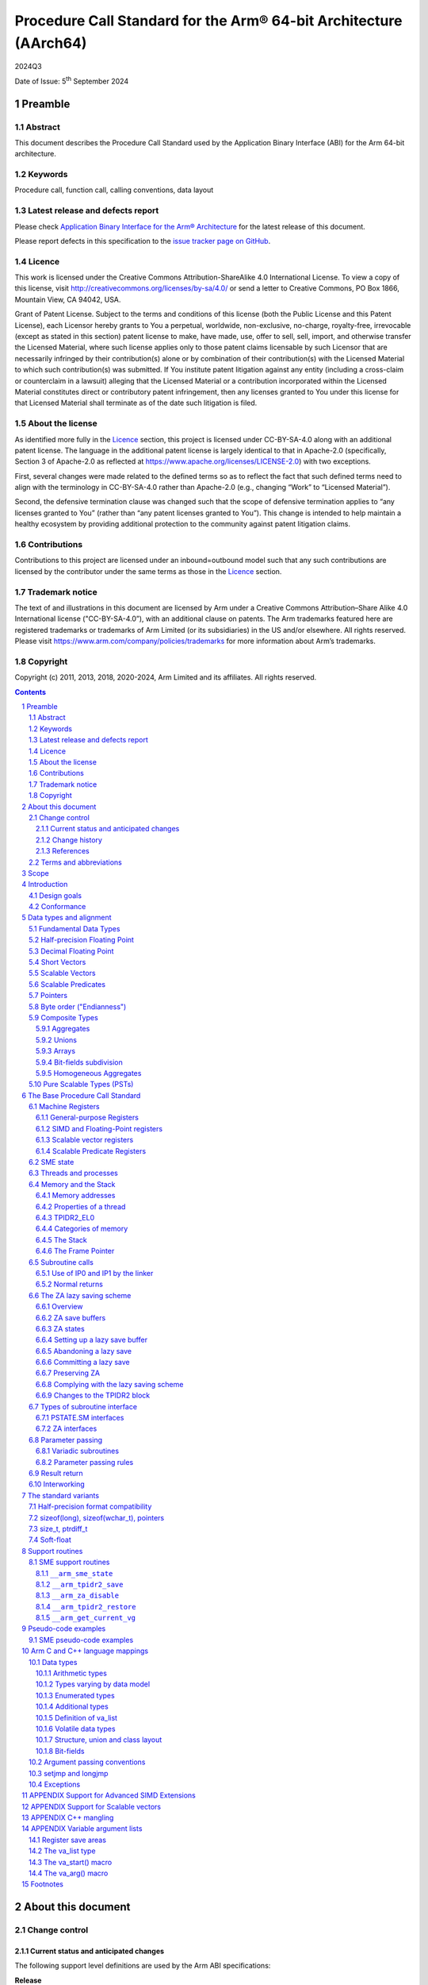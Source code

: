 ..
   Copyright (c) 2011, 2013, 2018, 2020-2024, Arm Limited and its affiliates.  All rights reserved.
   CC-BY-SA-4.0 AND Apache-Patent-License
   See LICENSE file for details

.. |release| replace:: 2024Q3
.. |date-of-issue| replace:: 5\ :sup:`th` September 2024
.. |copyright-date| replace:: 2011, 2013, 2018, 2020-2024
.. |footer| replace:: Copyright © |copyright-date|, Arm Limited and its
                      affiliates. All rights reserved.

.. _AAPCS64: https://github.com/ARM-software/abi-aa/releases
.. _AAELF64: https://github.com/ARM-software/abi-aa/releases
.. _CPPABI64: https://github.com/ARM-software/abi-aa/releases

Procedure Call Standard for the Arm® 64-bit Architecture (AArch64)
******************************************************************

.. class:: version

|release|

.. class:: issued

Date of Issue: |date-of-issue|

.. class:: logo

.. image:: Arm_logo_blue_RGB.svg
   :scale: 30%

.. section-numbering::

.. raw:: pdf

   PageBreak oneColumn

Preamble
========

Abstract
--------

This document describes the Procedure Call Standard used by the Application Binary Interface (ABI) for the Arm 64-bit architecture.

Keywords
--------

Procedure call, function call, calling conventions, data layout

Latest release and defects report
---------------------------------

Please check `Application Binary Interface for the Arm® Architecture
<https://github.com/ARM-software/abi-aa>`_ for the latest
release of this document.

Please report defects in this specification to the `issue tracker page
on GitHub
<https://github.com/ARM-software/abi-aa/issues>`_.

.. raw:: pdf

   PageBreak

Licence
-------

This work is licensed under the Creative Commons
Attribution-ShareAlike 4.0 International License. To view a copy of
this license, visit http://creativecommons.org/licenses/by-sa/4.0/ or
send a letter to Creative Commons, PO Box 1866, Mountain View, CA
94042, USA.

Grant of Patent License. Subject to the terms and conditions of this
license (both the Public License and this Patent License), each
Licensor hereby grants to You a perpetual, worldwide, non-exclusive,
no-charge, royalty-free, irrevocable (except as stated in this
section) patent license to make, have made, use, offer to sell, sell,
import, and otherwise transfer the Licensed Material, where such
license applies only to those patent claims licensable by such
Licensor that are necessarily infringed by their contribution(s) alone
or by combination of their contribution(s) with the Licensed Material
to which such contribution(s) was submitted. If You institute patent
litigation against any entity (including a cross-claim or counterclaim
in a lawsuit) alleging that the Licensed Material or a contribution
incorporated within the Licensed Material constitutes direct or
contributory patent infringement, then any licenses granted to You
under this license for that Licensed Material shall terminate as of
the date such litigation is filed.

About the license
-----------------

As identified more fully in the Licence_ section, this project
is licensed under CC-BY-SA-4.0 along with an additional patent
license.  The language in the additional patent license is largely
identical to that in Apache-2.0 (specifically, Section 3 of Apache-2.0
as reflected at https://www.apache.org/licenses/LICENSE-2.0) with two
exceptions.

First, several changes were made related to the defined terms so as to
reflect the fact that such defined terms need to align with the
terminology in CC-BY-SA-4.0 rather than Apache-2.0 (e.g., changing
“Work” to “Licensed Material”).

Second, the defensive termination clause was changed such that the
scope of defensive termination applies to “any licenses granted to
You” (rather than “any patent licenses granted to You”).  This change
is intended to help maintain a healthy ecosystem by providing
additional protection to the community against patent litigation
claims.

Contributions
-------------

Contributions to this project are licensed under an inbound=outbound
model such that any such contributions are licensed by the contributor
under the same terms as those in the `Licence`_ section.

Trademark notice
----------------

The text of and illustrations in this document are licensed by Arm
under a Creative Commons Attribution–Share Alike 4.0 International
license ("CC-BY-SA-4.0”), with an additional clause on patents.
The Arm trademarks featured here are registered trademarks or
trademarks of Arm Limited (or its subsidiaries) in the US and/or
elsewhere. All rights reserved. Please visit
https://www.arm.com/company/policies/trademarks for more information
about Arm’s trademarks.

Copyright
---------

Copyright (c) |copyright-date|, Arm Limited and its affiliates.  All rights
reserved.

.. raw:: pdf

   PageBreak

.. contents::
   :depth: 3

.. raw:: pdf

   PageBreak

About this document
===================

Change control
--------------

Current status and anticipated changes
^^^^^^^^^^^^^^^^^^^^^^^^^^^^^^^^^^^^^^

The following support level definitions are used by the Arm ABI specifications:

**Release**
   Arm considers this specification to have enough implementations, which have
   received sufficient testing, to verify that it is correct. The details of these
   criteria are dependent on the scale and complexity of the change over previous
   versions: small, simple changes might only require one implementation, but more
   complex changes require multiple independent implementations, which have been
   rigorously tested for cross-compatibility. Arm anticipates that future changes
   to this specification will be limited to typographical corrections,
   clarifications and compatible extensions.

**Beta**
   Arm considers this specification to be complete, but existing
   implementations do not meet the requirements for confidence in its release
   quality. Arm may need to make incompatible changes if issues emerge from its
   implementation.

**Alpha**
   The content of this specification is a draft, and Arm considers the
   likelihood of future incompatible changes to be significant.

Parts related to SME are at **Beta** release quality.

The ILP32 variant is at **Beta** release quality.

All other content in this document is at the **Release** quality level.

Change history
^^^^^^^^^^^^^^

If there is no entry in the change history table for a release, there are no
changes to the content of the document for that release.

.. class:: aapcs64-change-history

+------------+--------------------+------------------------------------------------------------------+
| Issue      | Date               | Change                                                           |
+============+====================+==================================================================+
| 00Bet3     | 25th November 2011 | Beta release                                                     |
+------------+--------------------+------------------------------------------------------------------+
| 1.0        | 22nd May 2013      | First public release                                             |
+------------+--------------------+------------------------------------------------------------------+
| 1.1-beta   | 6th November 2013  | ILP32 Beta                                                       |
+------------+--------------------+------------------------------------------------------------------+
| 2018Q4     | 31st December 2018 | Added rules for over-aligned types                               |
+------------+--------------------+------------------------------------------------------------------+
| 2019Q4     | 30th January 2020  | Github release with an open source license.                      |
|            |                    |                                                                  |
|            |                    | Major changes:                                                   |
|            |                    |                                                                  |
|            |                    | 1. New Licence_, with relative explanation in                    |
|            |                    |    `About the license`_.                                         |
|            |                    |                                                                  |
|            |                    | 2. New sections on Contributions_, `Trademark notice`_, and      |
|            |                    |    Copyright_.                                                   |
|            |                    |                                                                  |
|            |                    | 3. Specify that the frame chain should use the signed return     |
|            |                    |    address (`The Frame Pointer`_).                               |
|            |                    |                                                                  |
|            |                    | 4. Add description of half-precision Brain floating-point format |
|            |                    |    (`Half-precision Floating Point`_, `Half-precision format     |
|            |                    |    compatibility`_, `Arithmetic types`_, `Types varying by data  |
|            |                    |    model`_, `APPENDIX Support for Advanced SIMD Extensions`_).   |
|            |                    |                                                                  |
|            |                    | 5. Update C++ mangling to reflect existing practice              |
|            |                    |    (`APPENDIX C++ mangling`_).                                   |
|            |                    |                                                                  |
|            |                    | Minor changes:                                                   |
|            |                    |                                                                  |
|            |                    | 1. The section `Bit-fields subdivision`_ has been renamed to make|
|            |                    |    the associated implicit link target unique and avoid clashing |
|            |                    |    with the one of `Bit-fields`_.                                |
|            |                    |                                                                  |
|            |                    | 2. Several formatting changes have been applied to the sources to|
|            |                    |    fix the rendered page produced by github.                     |
+------------+--------------------+------------------------------------------------------------------+
| 2020Q2     | 1st July 2020      | Add requirements for stack space with MTE tags.                  |
|            |                    | Extend the AAPCS64 to support SVE types and registers.           |
|            |                    | Conform aapcs64 volatile bit-fields rules to C/C++.              |
+------------+--------------------+------------------------------------------------------------------+
| 2020Q3     | 1st October 2020   | Specify ABI handling for 8.7-A's new FPCR bits.                  |
+------------+--------------------+------------------------------------------------------------------+
| 2021Q1     | 12\ :sup:`th` April| - Clarify rule C.4 of the `Parameter passing rules`_ when there  |
|            | 2021               |   is an overaligned HFA.                                         |
|            |                    | - Minor formatting changes.                                      |
+------------+--------------------+------------------------------------------------------------------+
| 2021Q3     | 1\ :sup:`st`       | - Add support for Decimal-floating-point formats                 |
|            | November 2021      |                                                                  |
+------------+--------------------+------------------------------------------------------------------+
| 2022Q3     | 20\ :sup:`th`      | - Add alpha-level support for SME.                               |
|            | October 2022       | - Across the document, use “thread” rather than “process”.       |
+------------+--------------------+------------------------------------------------------------------+
| 2023Q3     | 6\ :sup:`th`       | In `Data Types`_  include _BitInt(N) in language mapping.        |
|            | October 2023       |                                                                  |
+------------+--------------------+------------------------------------------------------------------+
| 2024Q3     | 5\ :sup:`th`       | - Change the status of the SME support from Alpha to Beta.       |
|            | September 2024     | - Add soft-float PCS variant.                                    |
|            |                    | - Add the __arm_get_current_vg SME support routine.              |
|            |                    | - Clarify use of `it` when preserving z and p registers.         |
|            |                    | - Update C++ mangling to include SME attributes in type names    |
+------------+--------------------+------------------------------------------------------------------+

References
^^^^^^^^^^

This document refers to, or is referred to by, the following documents:

.. class:: refs

+-------------------------------------------------------------------------+----------------------------------------------------+----------------------------------------------------------+
| Ref                                                                     | URL or other reference                             | Title                                                    |
+=========================================================================+====================================================+==========================================================+
| AAPCS64_                                                                | Source for this document                           | Procedure Call Standard for the Arm 64-bit Architecture  |
+-------------------------------------------------------------------------+----------------------------------------------------+----------------------------------------------------------+
| CPPABI64_                                                               | IHI 0059                                           | C++ ABI for the Arm 64-bit Architecture                  |
+-------------------------------------------------------------------------+----------------------------------------------------+----------------------------------------------------------+
| GC++ABI                                                                 | https://itanium-cxx-abi.github.io/cxx-abi/abi.html | Generic C++ ABI                                          |
+-------------------------------------------------------------------------+----------------------------------------------------+----------------------------------------------------------+
| C99                                                                     | https://www.iso.org/standard/29237.html            | C Programming Language ISO/IEC 9899:1999                 |
+-------------------------------------------------------------------------+----------------------------------------------------+----------------------------------------------------------+
| C2x                                                                     | http://www.open-std.org/jtc1/sc22/wg14/            | Draft C Programming Language (expected circa 2023)       |
+-------------------------------------------------------------------------+----------------------------------------------------+----------------------------------------------------------+


Terms and abbreviations
-----------------------

This document uses the following abbreviations:

A32
   The instruction set named Arm in the Armv7 architecture; A32 uses 32-bit
   fixed-length instructions.

A64
   The instruction set available when in AArch64 state.

AAPCS64
   Procedure Call Standard for the Arm 64-bit Architecture (AArch64).

AArch32
   The 32-bit general-purpose register width state of the Armv8 architecture,
   broadly compatible with the Armv7-A architecture.

AArch64
   The 64-bit general-purpose register width state of the Armv8 architecture.

ABI
   Application Binary Interface:

   1. The specifications to which an executable must conform in order to
      execute in a specific execution environment. For example, the
      *Linux ABI for the Arm Architecture*.

   2. A particular aspect of the specifications to which independently produced
      relocatable files must conform in order to be statically linkable and
      executable.  For example, the CPPABI64_, AAELF64_, ...

Arm-based
   ... based on the Arm architecture ...

Floating point
   Depending on context floating point means or qualifies: (a) floating-point
   arithmetic conforming to IEEE 754 2008; (b) the Armv8 floating point
   instruction set; (c) the register set shared by (b) and the Armv8 SIMD
   instruction set.

Q-o-I
   Quality of Implementation – a quality, behavior, functionality, or
   mechanism not required by this standard, but which might be provided
   by systems conforming to it.  Q-o-I is often used to describe the
   toolchain-specific means by which a standard requirement is met.

MTE
   The Arm architecture's Memory Tagging Extension.

SIMD
   Single Instruction Multiple Data – A term denoting or qualifying:
   (a) processing several data items in parallel under the control of one
   instruction; (b) the Armv8 SIMD instruction set: (c) the register set
   shared by (b) and the Armv8 floating point instruction set.

SIMD and floating point
   The Arm architecture’s SIMD and Floating Point architecture comprising
   the floating point instruction set, the SIMD instruction set and the
   register set shared by them.

_`SME`
   The Arm architecture's Scalable Matrix Extension.

SVE
   The Arm architecture's Scalable Vector Extension.

_`SVL`
   Streaming Vector Length; that is, the number of bits in a `Scalable Vector`_
   when the processor is in streaming mode.

_`SVL.B`
   As for `SVL`_, but measured in bytes rather than bits.

T32
   The instruction set named Thumb in the Armv7 architecture; T32 uses
   16-bit and 32-bit instructions.

VG
   The number of 64-bit “vector granules” in an SVE vector; in other words,
   the number of bits in an SVE vector register divided by 64.

ILP32
   SysV-like data model where int, long int and pointer are 32-bit.

LP64
   SysV-like data model where int is 32-bit, but long int and pointer are 64-bit.

LLP64
   Windows-like data model where int and long int are 32-bit, but long long int and pointer are 64-bit.

This document uses the following terms:

Routine, subroutine
   A fragment of program to which control can be transferred that, on completing its task, returns control to its caller at an instruction following the call. Routine is used for clarity where there are nested calls: a routine is the caller and a subroutine is the callee.

Procedure
   A routine that returns no result value.

Function
   A routine that returns a result value.

Activation stack, call-frame stack
   The stack of routine activation records (call frames).

Activation record, call frame
   The memory used by a routine for saving registers and holding local variables (usually allocated on a stack, once per activation of the routine).

PIC, PID
   Position-independent code, position-independent data.

Argument, parameter
   The terms argument and parameter are used interchangeably. They may denote a formal parameter of a routine given the value of the actual parameter when the routine is called, or an actual parameter, according to context.

Externally visible [interface]
   [An interface] between separately compiled or separately assembled routines.

Variadic routine
   A routine is variadic if the number of arguments it takes, and their type, is determined by the caller instead of the callee.

Global register
   A register whose value is neither saved nor destroyed by a subroutine. The value may be updated, but only in a manner defined by the execution environment.

Program state
   The state of the program’s memory, including values in machine registers.

Scratch register, temporary register, caller-saved register
   A register used to hold an intermediate value during a calculation (usually, such values are not named in the program source and have a limited lifetime). If a function needs to preserve the value held in such a register over a call to another function, then the calling function must save and restore the value.

Callee-saved register
   A register whose value must be preserved over a function call. If the function being called (the callee) needs to use the register, then it is responsible for saving and restoring the old value.

SysV
   Unix System V. A variant of the Unix Operating System. Although this specification refers to SysV, many other operating systems, such as Linux or BSD use similar conventions.

Platform
   A program execution environment such as that defined by an operating system or run-time environment. A platform defines the specific variant of the ABI and may impose additional constraints. Linux is a platform in this sense.

More specific terminology is defined when it is first used.

.. raw:: pdf

   PageBreak

Scope
=====

The AAPCS64 defines how subroutines can be separately written, separately compiled, and separately assembled to work together. It describes a contract between a calling routine and a called routine, or between a routine and its execution environment, that defines:

- Obligations on the caller to create a program state in which the called routine may start to execute.

- Obligations on the called routine to preserve the program state of the caller across the call.

- The rights of the called routine to alter the program state of its caller.

- Obligations on all routines to preserve certain global invariants.

This standard specifies the base for a family of *Procedure Call Standard* (PCS) variants generated by choices that reflect arbitrary, but historically important, choice among:

- Byte order.

- Size and format of data types: pointer, long int and wchar\_t and the format of half-precision floating-point values. Here we define three data models (see `The standard variants`_ and `Arm C and C++ language mappings`_ for details):

    - ILP32: **(Beta)** SysV-like variant where int, long int and pointer are 32-bit.

    - LP64: SysV-like variant where int is 32-bit, but long int and pointer are 64-bit.

    - LLP64: Windows-like variant where int and long int are 32-bit, but long long int and pointer are 64-bit.

- Whether floating-point operations use floating-point hardware resources or are implemented by calls to integer-only  routines [#aapcs64-f1]_.

This standard is presented in four sections that, after an introduction, specify:

- The layout of data.

- Layout of the stack and calling between functions with public interfaces.

- Variations available for processor extensions, or when the execution environment restricts the addressing model.

- The C and C++ language bindings for plain data types.

This specification does not standardize the representation of publicly visible C++-language entities that are not also C language entities (these are described in `CPPABI64`_) and it places no requirements on the representation of language entities that are not visible across public interfaces.

.. raw:: pdf

   PageBreak

Introduction
============

The AAPCS64 is the first revision of Procedure Call standard for the Arm 64-bit Architecture. It forms part of the complete ABI specification for the Arm 64-bit Architecture.


Design goals
------------

The goals of the AAPCS64 are to:

- Support efficient execution on high-performance implementations of the Arm 64-bit Architecture.

- Clearly distinguish between mandatory requirements and implementation discretion.


Conformance
-----------

The AAPCS64 defines how separately compiled and separately assembled routines can work together. There is an externally visible interface between such routines. It is common that not all the externally visible interfaces to software are intended to be publicly visible or open to arbitrary use. In effect, there is a mismatch between the machine-level concept of external visibility—defined rigorously by an object code format—and a higher level, application-oriented concept of external visibility—which is system specific or application specific.

Conformance to the AAPCS64 requires that [#aapcs64-f2]_:

- At all times, stack limits and basic stack alignment are observed (`Universal stack constraints`_).

- At each call where the control transfer instruction is subject to a BL-type relocation at static link time, rules on the use of IP0 and IP1 are observed (`Use of IP0 and IP1 by the Linker`_).

- The routines of each publicly visible interface conform to the relevant procedure call standard variant.

- The data elements [#aapcs64-f3]_ of each publicly visible interface conform to the data layout rules.

.. raw:: pdf

   PageBreak

Data types and alignment
========================

Fundamental Data Types
----------------------

`Table 1`_, shows the fundamental data types (Machine Types) of the machine.

.. _Table 1:

.. table:: Table 1, Byte size and byte alignment of fundamental data types

  +------------------------+---------------------------------------+------------+---------------------------+-----------------------------------------------+
  | Type class             | Machine type                          | Byte size  | Natural Alignment (bytes) | Note                                          |
  +========================+=======================================+============+===========================+===============================================+
  | Integral               | Unsigned byte                         | 1          | 1                         | Character                                     |
  |                        +---------------------------------------+------------+---------------------------+                                               |
  |                        | Signed byte                           | 1          | 1                         |                                               |
  |                        +---------------------------------------+------------+---------------------------+-----------------------------------------------+
  |                        | Unsigned half-word                    | 2          | 2                         |                                               |
  |                        +---------------------------------------+------------+---------------------------+                                               |
  |                        | Signed half-word                      | 2          | 2                         |                                               |
  |                        +---------------------------------------+------------+---------------------------+-----------------------------------------------+
  |                        | Unsigned word                         | 4          | 4                         |                                               |
  |                        +---------------------------------------+------------+---------------------------+                                               |
  |                        | Signed word                           | 4          | 4                         |                                               |
  |                        +---------------------------------------+------------+---------------------------+-----------------------------------------------+
  |                        | Unsigned double-word                  | 8          | 8                         |                                               |
  |                        +---------------------------------------+------------+---------------------------+                                               |
  |                        | Signed double-word                    | 8          | 8                         |                                               |
  |                        +---------------------------------------+------------+---------------------------+-----------------------------------------------+
  |                        | Unsigned quad-word                    | 16         | 16                        |                                               |
  |                        +---------------------------------------+------------+---------------------------+                                               |
  |                        | Signed quad-word                      | 16         | 16                        |                                               |
  +------------------------+---------------------------------------+------------+---------------------------+-----------------------------------------------+
  | Floating Point         | Half precision                        | 2          | 2                         | See `Half-precision Floating Point`_          |
  |                        +---------------------------------------+------------+---------------------------+-----------------------------------------------+
  |                        | Single precision                      | 4          | 4                         | IEEE 754-2008                                 |
  |                        +---------------------------------------+------------+---------------------------+                                               |
  |                        | Double precision                      | 8          | 8                         |                                               |
  |                        +---------------------------------------+------------+---------------------------+                                               |
  |                        | Quad precision                        | 16         | 16                        |                                               |
  |                        +---------------------------------------+------------+---------------------------+-----------------------------------------------+
  |                        | 32-bit decimal fp                     | 4          | 4                         | IEEE 754-2008 using BID encoding              |
  |                        +---------------------------------------+------------+---------------------------+                                               |
  |                        | 64-bit decimal fp                     | 8          | 8                         |                                               |
  |                        +---------------------------------------+------------+---------------------------+                                               |
  |                        | 128-bit decimal fp                    | 16         | 16                        |                                               |
  +------------------------+---------------------------------------+------------+---------------------------+-----------------------------------------------+
  | Short vector           | 64-bit vector                         | 8          | 8                         | See `Short Vectors`_                          |
  |                        +---------------------------------------+------------+---------------------------+                                               |
  |                        | 128-bit vector                        | 16         | 16                        |                                               |
  +------------------------+---------------------------------------+------------+---------------------------+-----------------------------------------------+
  | Scalable Vector        | VG×64-bit vector of 8-bit elements    | VG×8       | 16                        | See `Scalable Vectors`_                       |
  |                        +---------------------------------------+            |                           |                                               |
  |                        | VG×64-bit vector of 16-bit elements   |            |                           |                                               |
  |                        +---------------------------------------+            |                           |                                               |
  |                        | VG×64-bit vector of 32-bit elements   |            |                           |                                               |
  |                        +---------------------------------------+            |                           |                                               |
  |                        | VG×64-bit vector of 64-bit elements   |            |                           |                                               |
  +------------------------+---------------------------------------+------------+---------------------------+-----------------------------------------------+
  | Scalable Predicate     | VG×8-bit predicate                    | VG         | 2                         | See `Scalable Predicates`_                    |
  +------------------------+---------------------------------------+------------+---------------------------+-----------------------------------------------+
  | Pointer                | 32-bit data pointer **(Beta)**        | 4          | 4                         | See `Pointers`_                               |
  |                        +---------------------------------------+------------+---------------------------+                                               |
  |                        | 32-bit code pointer **(Beta)**        | 4          | 4                         |                                               |
  |                        +---------------------------------------+------------+---------------------------+                                               |
  |                        | 64-bit data pointer                   | 8          | 8                         |                                               |
  |                        +---------------------------------------+------------+---------------------------+                                               |
  |                        | 64-bit code pointer                   | 8          | 8                         |                                               |
  +------------------------+---------------------------------------+------------+---------------------------+-----------------------------------------------+


Half-precision Floating Point
-----------------------------

The architecture provides hardware support for half-precision values. Three formats are currently supported:

1. half-precision format specified in IEEE 754-2008

2. Arm Alternative format, which provides additional range but has no NaNs or Infinities.

3. Brain floating-point format, which provides a dynamic range similar to the 32-bit floating-point format, but with less precision.

The first two formats are mutually exclusive. The base standard of the AAPCS specifies use of the IEEE 754-2008 variant, and a procedure call variant that uses the Arm Alternative format is permitted.

Decimal Floating Point
----------------------

The AAPCS permits use of Decimal Floating Point numbers encoded using
the BID format as specified in IEEE 754-2008.  Unless explicitly noted
elsewhere, Decimal floating-point objects should be treated in exactly
the same way as (binary) Floating Point objects for the purposes of
structure layout, parameter passing, and result return.

.. note:: There is no support in the AArch64 ISA for Decimal Floating
	  Point, so all operations must be emulated in software.

Short Vectors
-------------

A short vector is a machine type that is composed of repeated instances of one fundamental integral or floating-point type. It may be 8 or 16 bytes in total size. A short vector has a base type that is the fundamental integral or floating-point type from which it is composed, but its alignment is always the same as its total size. The number of elements in the short vector is always such that the type is fully packed. For example, an 8-byte short vector may contain 8 unsigned byte elements, 4 unsigned half-word elements, 2 single-precision floating-point elements, or any other combination where the product of the number of elements and the size of an individual element is equal to 8. Similarly, for 16-byte short vectors the product of the number of elements and the size of the individual elements must be 16.

Elements in a short vector are numbered such that the lowest numbered element (element 0) occupies the lowest numbered bit (bit zero) in the vector and successive elements take on progressively increasing bit positions in the vector. When a short vector transferred between registers and memory it is treated as an opaque object. That is a short vector is stored in memory as if it were stored with a single STR of the entire register; a short vector is loaded from memory using the corresponding LDR instruction. On a little-endian system this means that element 0         will always contain the lowest addressed element of a short vector; on a big-endian system element 0 will contain the highest-addressed element of a short vector.

A language binding may define extended types that map directly onto short vectors. Short vectors are not otherwise created spontaneously (for example because a user has declared an aggregate consisting of eight consecutive byte-sized objects).

Scalable Vectors
----------------

.. _`Scalable Vector`:

Like a short vector (see `Short Vectors`_), a scalable vector is a
machine type that is composed of repeated instances of one fundamental
integral or floating-point type. The number of bytes in the vector is
always VG×8, where VG is a runtime value determined by the execution
environment. VG is an even integer greater than or equal to 2; the ABI
does not define an upper bound. VG is the same for all scalable vector
types and scalable predicate types.

Each element of a scalable vector has a zero-based index. When stored
in memory, the elements are placed in index order, so that element *N*
comes before element *N*\ +1. The layout of each individual element
is the same as if it were scalar. When stored in a scalable vector
register, the least significant bit of element 0 occupies bit 0
of the corresponding short vector register. Note that the layout of the
vector in a scalable vector register does not depend on whether the
system is big- or little-endian.

Scalable Predicates
-------------------

A scalable predicate is a machine type that is composed of individual bits.
The number of bits in the predicate is always VG×8, where VG is the same
value as for scalable vector types (see `Scalable Vectors`_). The number
of bits in a scalable predicate is therefore equal to the number of bytes
in a scalable vector.

Each bit of a scalable predicate has a zero-based index. When stored in
memory, index 0 is placed in the least significant bit of the first byte,
index 1 is stored in the next significant bit, and so on.

Pointers
--------

Code and data pointers are either 64-bit or 32-bit unsigned types [#aapcs64-f4]_. A NULL pointer is always represented by all-bits-zero.

All 64 bits in a 64-bit pointer are always significant. When tagged addressing is enabled, a tag is part of a pointer’s value for the purposes of pointer arithmetic. The result of subtracting or comparing two pointers with different tags is unspecified. See also `Memory addresses`_, below. A 32-bit pointer does not support tagged addressing.

.. note::

    **(Beta)**

    The A64 load and store instructions always use the full 64-bit base register and perform a 64-bit address calculation. Care must be taken within ILP32 to ensure that the upper 32 bits of a base register are zero and 32-bit register offsets are sign-extended to 64 bits (immediate offsets are implicitly extended).


Byte order ("Endianness")
-------------------------

From a software perspective, memory is an array of bytes, each of which is addressable. This ABI supports two views of memory implemented by the underlying hardware.

- In a little-endian view of memory the least significant byte of a data object is at the lowest byte address the data object occupies in memory.

- In a big-endian view of memory the least significant byte of a data object is at the highest byte address the data object occupies in memory.

The least significant bit in an object is always designated as bit 0.

The mapping of a word-sized data object to memory is shown in the following figures. All objects are pure-endian, so the mappings may be scaled accordingly for larger or smaller objects [#aapcs64-f5]_.

.. figure:: aapcs64-bigendian.svg
    :scale: 50%

    Memory layout of big-endian data object

.. figure:: aapcs64-littleendian.svg
    :scale: 50%

    Memory layout of little-endian data object


Composite Types
---------------

A Composite Type is a collection of one or more Fundamental Data Types that are handled as a single entity at the procedure call level. A Composite Type can be any of:

- An aggregate, where the members are laid out sequentially in memory (possibly with inter-member padding).

- A union, where each of the members has the same address.

- An array, which is a repeated sequence of some other type (its base type).

The definitions are recursive; that is, each of the types may contain a Composite Type as a member.

*  The *member alignment* of an element of a composite type is the
   alignment of that member after the application of any language alignment
   modifiers to that member

*  The *natural alignment* of a composite type is the maximum of
   each of the member alignments of the 'top-level' members of the composite
   type i.e. before any alignment adjustment of the entire composite is
   applied

.. _`aggregate`:

Aggregates
^^^^^^^^^^

- The alignment of an aggregate shall be the alignment of its most-aligned member.

- The size of an aggregate shall be the smallest multiple of its alignment that is sufficient to hold all of its members.

Unions
^^^^^^

- The alignment of a union shall be the alignment of its most-aligned member.

- The size of a union shall be the smallest multiple of its alignment that is sufficient to hold its largest member.

Arrays
^^^^^^

- The alignment of an array shall be the alignment of its base type.

- The size of an array shall be the size of the base type multiplied by the number of elements in the array.

Bit-fields subdivision
^^^^^^^^^^^^^^^^^^^^^^

A member of an aggregate that is a Fundamental Data Type may be subdivided into bit-fields; if there are unused portions of such a member that are sufficient to start the following member at its Natural Alignment then the following member may use the unallocated portion. For the purposes of calculating the alignment of the aggregate the type of the member shall be the Fundamental Data Type upon which the bit-field is based [#aapcs64-f6]_. The layout of bit-fields within an aggregate is defined by the appropriate language binding (see `Arm C and C++ Language Mappings`_).

Homogeneous Aggregates
^^^^^^^^^^^^^^^^^^^^^^

A Homogeneous Aggregate is a composite type where all of the Fundamental Data Types of the members that compose the type are the same. The test for homogeneity is applied after data layout is completed and without regard to access control or other source language restrictions. Note that for short-vector types the fundamental types are 64-bit vector and 128-bit vector; the type of the elements in the short vector does not form part of the test for homogeneity.

A Homogeneous Aggregate has a Base Type, which is the Fundamental Data Type of each Member. The overall size is the size of the Base Type multiplied by the number uniquely addressable Members; its alignment will be the alignment of the Base Type.

Homogeneous Floating-point Aggregates (HFA)
~~~~~~~~~~~~~~~~~~~~~~~~~~~~~~~~~~~~~~~~~~~

A Homogeneous Floating-point Aggregate (HFA) is a Homogeneous Aggregate with a Fundamental Data Type that is a Floating-Point type and at most four uniquely addressable members.

Homogeneous Short-Vector Aggregates (HVA)
~~~~~~~~~~~~~~~~~~~~~~~~~~~~~~~~~~~~~~~~~

A Homogeneous Short-Vector Aggregate (HVA) is a Homogeneous Aggregate with a Fundamental Data Type that is a Short-Vector type and at most four uniquely addressable members.

Pure Scalable Types (PSTs)
--------------------------

A type is a Pure Scalable Type if (recursively) it is:

* a Scalable Vector Type;

* a Scalable Predicate Type;

* an array that contains a constant (nonzero) number of elements and whose
  Base Type is a Pure Scalable Type; or

* an aggregate in which every member is a Pure Scalable Type.

As with Homogeneous Aggregates, these rules apply after data layout is
completed and without regard to access control or other source language
restrictions. However, there are several notable differences from
Homogeneous Aggregates:

* A Pure Scalable Type may contain a mixture of different Fundamental
  Data Types. For example, an aggregate that contains a scalable vector
  of 8-bit elements, a scalable predicate, and a scalable vector of
  16-bit elements is a Pure Scalable Type.

* Alignment and padding do not play a role when determining whether
  something is a Pure Scalable Type. (In fact, a Pure Scalable Type
  that contains both predicate types and vector types will often contain
  padding.)

* Pure Scalable Types are never unions and never contain unions.

.. note:: Composite Types have at least one member and the type of each
          member is either a Fundamental Data Type or another Composite Type.
          Since all Fundamental Data Types have nonzero size, it follows
          that all members of a Composite Type have nonzero size.

          Any language-level members that have zero size must therefore
          disappear in the language-to-ABI mapping and do not affect
          whether the containing type is a Pure Scalable Type.

.. raw:: pdf

   PageBreak

The Base Procedure Call Standard
================================

The base standard defines a machine-level calling standard for the A64 instruction set. It assumes the availability of the vector registers for passing floating-point and SIMD arguments. Application code is expected to conform to one of three data models defined in this standard; ILP32, LP64 or LLP64.

Machine Registers
-----------------

The Arm 64-bit architecture defines two mandatory register banks: a general-purpose register bank which can be used for scalar integer processing and pointer arithmetic; and a SIMD and Floating-Point register bank. In addition, the architecture defines an optional set of scalable vector registers that overlap the SIMD and Floating-Point register bank, accompanied by a set of scalable predicate registers.

General-purpose Registers
^^^^^^^^^^^^^^^^^^^^^^^^^

There are thirty-one, 64-bit, general-purpose (integer) registers visible to the A64 instruction set; these are labeled r0-r30. In a 64-bit context these registers are normally referred to using the names x0-x30; in a 32-bit context the registers are specified by using w0-w30. Additionally, a stack-pointer register, SP, can be used with a restricted number of instructions. Register names may appear in assembly language in either upper case or lower case. In this specification upper case is used when the register has a fixed role in this procedure call standard. `Table 2`_, General-purpose registers and AAPCS64 usage summarizes the uses of the general-purpose registers in this standard. In addition to the general-purpose registers there is one status register (NZCV) that may be set and  read by conforming code.

.. _Table 2:

.. class:: aapcs64-table-2

.. table:: Table 2, General-purpose registers and AAPCS64 usage

   +-----------+----------+-----------------------------------------------------------------------------------------------------------------------------------------------------+
   | Register  | Special  | Role in the procedure call standard                                                                                                                 |
   +===========+==========+=====================================================================================================================================================+
   | SP        |          | The Stack Pointer.                                                                                                                                  |
   +-----------+----------+-----------------------------------------------------------------------------------------------------------------------------------------------------+
   | r30       | LR       | The Link Register.                                                                                                                                  |
   +-----------+----------+-----------------------------------------------------------------------------------------------------------------------------------------------------+
   | r29       | FP       | The Frame Pointer                                                                                                                                   |
   +-----------+----------+-----------------------------------------------------------------------------------------------------------------------------------------------------+
   | r19…r28   |          | Callee-saved registers                                                                                                                              |
   +-----------+----------+-----------------------------------------------------------------------------------------------------------------------------------------------------+
   | r18       |          | The Platform Register, if needed; otherwise a temporary register. See notes.                                                                        |
   +-----------+----------+-----------------------------------------------------------------------------------------------------------------------------------------------------+
   | r17       | IP1      | The second intra-procedure-call temporary register (can be used by call veneers and PLT code); at other times may be used as a temporary register.  |
   +-----------+----------+-----------------------------------------------------------------------------------------------------------------------------------------------------+
   | r16       | IP0      | The first intra-procedure-call scratch register (can be used by call veneers and PLT code); at other times may be used as a temporary register.     |
   +-----------+----------+-----------------------------------------------------------------------------------------------------------------------------------------------------+
   | r9…r15    |          | Temporary registers                                                                                                                                 |
   +-----------+----------+-----------------------------------------------------------------------------------------------------------------------------------------------------+
   | r8        |          | Indirect result location register                                                                                                                   |
   +-----------+----------+-----------------------------------------------------------------------------------------------------------------------------------------------------+
   | r0…r7     |          | Parameter/result registers                                                                                                                          |
   +-----------+----------+-----------------------------------------------------------------------------------------------------------------------------------------------------+


The first eight registers, r0-r7, are used to pass argument values into a subroutine and to return result values from a function. They may also be used to hold intermediate values within a routine (but, in general, only between subroutine calls).

Registers r16 (IP0) and r17 (IP1) may be used by a linker as a scratch register between a routine and any subroutine it calls (for details, see `Use of IP0 and IP1 by the linker`_). They can also be used within a routine to hold intermediate values between subroutine calls.

The role of register r18 is platform specific. If a platform ABI has need of a dedicated general-purpose register to carry inter-procedural state (for example, the thread context) then it should use this register for that purpose. If the platform ABI has no such requirements, then it should use r18 as an additional temporary register. The platform ABI specification must document the usage for this register.

.. note::

    Software developers creating platform-independent code are advised to avoid using r18 if at all possible. Most compilers provide a mechanism to prevent specific registers from being used for general allocation; portable hand-coded assembler should avoid it entirely. It should not be assumed that treating the register as callee-saved will be sufficient to satisfy the requirements of the platform. Virtualization code must, of course, treat the register as they would any other resource provided to the virtual machine.

A subroutine invocation must preserve the contents of the registers r19-r29 and SP. All 64 bits of each value stored in r19-r29 must be preserved, even when using the ILP32 data model **(Beta)**.

In all variants of the procedure call standard, registers r16, r17, r29 and r30 have special roles. In these roles they are labeled IP0, IP1, FP and LR when being used for holding addresses (that is, the special name implies accessing the register as a 64-bit entity).

.. note::

    The special register names (IP0, IP1, FP and LR) should be used only in the context in which they are special. It is recommended that disassemblers always use the architectural names for the registers.

The NZCV register is a global condition flag register with the following properties:

- The N, Z, C and V flags are undefined on entry to and return from a public interface.

SIMD and Floating-Point registers
^^^^^^^^^^^^^^^^^^^^^^^^^^^^^^^^^

The Arm 64-bit architecture also has a further thirty-two registers, v0-v31, which can be used by SIMD and Floating-Point operations. The precise name of the register will change indicating the size of the access.

.. note::

    Unlike in AArch32, in AArch64 the 128-bit and 64-bit views of a SIMD and Floating-Point register do not overlap multiple registers in a narrower view, so q1, d1 and s1 all refer to the same entry in the register bank.

The first eight registers, v0-v7, are used to pass argument values into a subroutine and to return result values from a function. They may also be used to hold intermediate values within a routine (but, in general, only between subroutine calls).

Registers v8-v15 must be preserved by a callee across subroutine calls; the remaining registers (v0-v7, v16-v31) do not need to be preserved (or should be preserved by the caller). Additionally, only the bottom 64 bits of each value stored in v8-v15 need to be preserved [#aapcs64-f7]_; it is the responsibility of the caller to preserve larger values.

The FPSR is a status register that holds the cumulative exception bits of the floating-point unit. It contains the fields IDC, IXC, UFC, OFC, DZC, IOC and QC. These fields are not preserved across a public interface and may have any value on entry to a subroutine.

The FPCR is used to control the behavior of the floating-point unit. It is a global register with the following properties.

- The exception-control bits (8-12), rounding mode bits (22-23), flush-to-zero bits (24), and the AH and FIZ bits (0-1) may be modified by calls to specific support functions that affect the global state of the application.

- The NEP bit (bit 2) must be zero on entry to and return from a public interface.

- All other bits are reserved and must not be modified. It is not defined whether the bits read as zero or one, or whether they are preserved across a public interface.

Decimal Floating-Point emulation code requires additional control bits
which cannot be stored in the FPCR.  Since the information must be
held for each thread of execution, the state must be held in
thread-local storage on platforms where multi-threaded code is
supported.  The exact location of such information is platform
specific.

Scalable vector registers
^^^^^^^^^^^^^^^^^^^^^^^^^

The Arm 64-bit architecture also defines an optional set of thirty-two
scalable vector registers, z0-z31. Each register extends the
corresponding SIMD and Floating-Point register so that it can hold the
contents of a single Scalable Vector Type (see `Scalable vectors`_).
That is, scalable vector register z0 is an extension of SIMD and
Floating-Point register v0.

z0-z7 are used to pass scalable vector arguments to a subroutine, and
to return scalable vector results from a function. If a subroutine
takes at least one argument in scalable vector registers or scalable
predicate registers, or returns results in such regisers, the
subroutine must ensure that the entire contents of z8-z23 are
preserved across the call. In other cases it need only preserve the
low 64 bits of z8-z15, as described in `SIMD and Floating-Point
registers`_.

Scalable Predicate Registers
^^^^^^^^^^^^^^^^^^^^^^^^^^^^

The Arm 64-bit architecture defines an optional set of sixteen scalable
predicate registers p0-p15. These registers are available if and only if
the scalable vector registers are available (see `Scalable vector registers`_).
Each register can store the contents of a Scalable Predicate Type
(see `Scalable Predicates`_).

p0-p3 are used to pass scalable predicate arguments to a subroutine
and to return scalable predicate results from a function. If a
subroutine takes at least one argument in scalable vector registers or
scalable predicate registers, or returns results in such registers,
the subroutine must ensure that p4-p15 are preserved across the
call. In other cases it need not preserve any scalable predicate
register contents.

SME state
---------

**(Beta)**

`SME`_ defines the following pieces of processor state:

ZA storage
   a storage array of size `SVL.B`_ × `SVL.B`_ bytes, hereafter referred to
   simply as “ZA”

_`PSTATE.SM`
   indicates whether the processor is in “streaming mode” (PSTATE.SM==1) or
   “non-streaming mode” (PSTATE.SM==0)

_`PSTATE.ZA`
   indicates whether ZA might have useful contents (PSTATE.ZA==1) or
   whether it definitely does not (PSTATE.ZA==0)

TPIDR2_EL0
   a system register that software can use to manage thread-local state

   See `TPIDR2_EL0`_ for a description of how the AAPCS64 uses this register.

Threads and processes
---------------------

.. _`threads`:

The AAPCS64 applies to a single _`thread` of execution.  Each thread is in
turn part of a _`process`.  A process might contain one thread or several
threads.

The exact definitions of the terms “thread” and “process” depend on the
platform. For example, if the platform is a traditional multi-threaded
operating system, the terms generally have their usual meaning for
that operating system. If the platform supports multiple processes
but has no separate concept of threads, each process will have a single
thread of execution. If a platform has no concurrency or preemption
then there will be a single thread and process that executes all
instructions.

Each thread has its own register state, defined by the contents of the
underlying machine registers. A process has a program state defined by
its threads' register states and by the contents of the memory that the
process can access. The memory that a process can access, without causing
a run-time fault, may vary during the execution of its threads.

Memory and the Stack
--------------------

Memory addresses
^^^^^^^^^^^^^^^^

The address space consists of one or more disjoint regions. Regions
must not span address zero (although one region may start at zero).

The use of tagged addressing is platform specific and does not apply to
32-bit pointers. When tagged addressing is disabled, all 64 bits of an
address are passed to the translation system. When tagged addressing is
enabled, the top eight bits of an address are ignored for the purposes
of address translation. See also `Pointers`_, above.

Properties of a thread
^^^^^^^^^^^^^^^^^^^^^^

**(Beta)**

The AAPCS64 classifies `threads`_ as follows, with the classification being
invariant for the lifetime of a given thread:

.. _`access to SME`:

The thread “has access” or “does not have access” to SME
   If the thread has access to SME, the platform should generally allow
   the thread to make full use of SME instructions.  However, the platform
   may forbid the use of SME in certain platform-defined contexts.

   If the thread does not have access to SME, the platform must forestall
   all attempts to use SME instructions.

.. _`access to TPIDR2_EL0`:

The thread “has access” or “does not have access” to TPIDR2_EL0
   If the thread has access to TPIDR2_EL0, the platform must allow
   the thread to read or write TPIDR2_EL0 at any time.

   If the thread does not have access to TPIDR2_EL0, the platform must
   forestall all attempts to read or write TPIDR2_EL0.

If the thread has access to SME then it must also have access to TPIDR2_EL0.

The |__arm_sme_state|_ function provides a simple way of determining whether
the current thread has access to SME or TPIDR2_EL0.

TPIDR2_EL0
^^^^^^^^^^

**(Beta)**

This section only applies to threads that have `access to TPIDR2_EL0`_.

Conforming software must ensure that, all times during the execution
of a thread, TPIDR2_EL0 is in one of two states:

* TPIDR2_EL0 is null.

* TPIDR2_EL0 points to a “TPIDR2 block” with the format below, and the
  thread has read access to every byte of the block.

A _`TPIDR2 block` has the following format:

+--------------+---------------------+-------------------------------+
| Byte offset  | Type                | Referred to in the AAPCS64 as |
+==============+=====================+===============================+
| 0-7          | 64-bit data pointer | ``za_save_buffer``            |
+--------------+---------------------+-------------------------------+
| 8-9          | Unsigned halfword   | ``num_za_save_slices``        |
+--------------+---------------------+-------------------------------+
| 10-15        | Reserved, must be zero                              |
+--------------+-----------------------------------------------------+

Note that the field names are just a notational convenience.  Language
bindings may choose different names.

The reserved parts of the block are defined to be zero by this revision
of the AAPCS64.  All nonzero values are reserved for use by future revisions
of the AAPCS64.

.. _`reserved bytes in the TPIDR2 block`:
.. _`handle future extensions safely or abort`:

If TPIDR2_EL0 is nonnull and if any reserved byte in the first 16 bytes
of the TPIDR2 block has a nonzero value, the thread must do one of the
following:

* leave TPIDR2_EL0 unchanged;

* abort in some platform-defined manner; or

* handle the nonzero reserved bytes of the TPIDR2 block in accordance
  with future versions of the AAPCS64.

Byte offsets of 16 and greater are reserved for use by future revisions
of the AAPCS64.

Negative offsets from TPIDR2_EL0 are reserved for use by the platform.
The block of data stored at negative offsets is therefore referred to as the
“platform TPIDR2 block”; this block starts at a platform-defined offset
from TPIDR2_EL0 and ends at TPIDR2_EL0.

In the rest of this document, ``za_save_buffer`` and ``num_za_save_slices``
(without qualification) refer to the fields of a TPIDR2 block at address
TPIDR2_EL0.  ``BLK.za_save_buffer`` and ``BLK.num_za_save_slices`` instead
refer to the fields of a TPIDR2 block at address BLK.

See `Changes to the TPIDR2 block`_ for additional requirements relating
to the TPIDR2 block.

Categories of memory
^^^^^^^^^^^^^^^^^^^^

The memory of a process can normally be classified into five categories:

- Code (the program being executed), which must be readable, but need not be writable, by the process.

- Read-only static data.

- Writable static data.

- The heap.

- Stacks, with one stack for each thread.

Each category of memory can contain multiple individual regions.
These individual regions do not need to be contiguous and regions of one
memory class can be interspersed with regions of another memory class.

Writable static data may be further sub-divided into initialized, zero-initialized, and uninitialized data.

The heap is an area (or areas) of memory that the process manages itself (for example, with the C malloc function). It is typically used to create dynamic data objects.

Each individual stack must occupy a single, contiguous region of memory.
However, as noted above, multiple stacks do not need to be organized
contiguously.

A process must always have access to code and stacks, and it may have
access to any of the other categories of memory.

A conforming program must only execute instructions that are in areas of memory designated to contain code.

The Stack
^^^^^^^^^

Each thread has a stack. This stack is a contiguous area of memory that the
thread may use for storage of local variables and for passing additional
arguments to subroutines when there are insufficient argument registers
available.

The stack is defined in terms of three values:

* a base

* a limit

* the current stack extent, stored in the special-purpose register SP

The SP moves from the base to the limit as the stack grows, and from the
limit to the base as the stack shrinks. In practice, an application might
not be able to determine the value of either the base or the limit.

In the description below, the base, limit, and current stack extent
for a thread T are denoted T.base, T.limit, and T.SP respectively.

The stack implementation is full-descending, so that for each thread T:

* T.limit < T.base and the stack occupies the area of memory delimited
  by the half-open internal [T.limit, T.base).

* The active region of T's stack is the area of memory delimited
  by the half-open interval [T.SP, T.base). The active region is empty
  when T.SP is equal to T.base.

* The inactive region of T's stack is the area of memory denoted
  by the half-open interval [T.limit, T.SP). The inactive region is empty
  when T.SP is equal to T.limit.

The stack may have a fixed size or be dynamically extendable (by adjusting the stack-limit downwards).

The rules for maintenance of the stack are divided into two parts: a set of constraints that must be observed at all times, and an additional constraint that must be observed at a public interface.

Universal stack constraints
~~~~~~~~~~~~~~~~~~~~~~~~~~~

At all times during the execution of a thread T, the following basic
constraints must hold for its stack S:

- T.limit ≤ T.SP ≤ T.base. T's stack pointer must lie within the extent
  of the memory occupied by S.

- No thread is permitted to access (for reading or for writing) the
  inactive region of S.

- If MTE is enabled, then the tag stored in T.SP must match the tag set
  on the inactive region of S.

Additionally, at any point at which memory is accessed via SP, the hardware requires that

- SP mod 16 = 0.  The stack must be quad-word aligned.

Stack constraints at a public interface
~~~~~~~~~~~~~~~~~~~~~~~~~~~~~~~~~~~~~~~

The stack must also conform to the following constraint at a public interface:

- SP mod 16 = 0. The stack must be quad-word aligned.

The Frame Pointer
^^^^^^^^^^^^^^^^^

Conforming code shall construct a linked list of stack-frames. Each frame shall link to the frame of its caller by means of a frame record of two 64-bit values on the stack (independent of the data model). The frame record for the innermost frame (belonging to the most recent routine invocation) shall be pointed to by the frame pointer register (FP). The lowest addressed double-word shall point to the previous frame record and the highest addressed double-word shall contain the value passed in LR on entry to the current function. If code uses the pointer signing extension to sign return addresses, the value in LR must be signed before storing it in the frame record. The end of the frame record chain is indicated by the address zero in the address for the previous frame. The location of the frame record within a stack frame is not specified.

.. note:: There will always be a short period during construction or destruction of each frame record during which the frame pointer will point to the caller’s record.

A platform shall mandate the minimum level of conformance with respect to the maintenance of frame records. The options are, in decreasing level of functionality:

- It may require the frame pointer to address a valid frame record at all times, except that small subroutines which do not modify the link register may elect not to create a frame record

- It may require the frame pointer to address a valid frame record at all times, except that any subroutine may elect not to create a frame record

- It may permit the frame pointer register to be used as a general-purpose callee-saved register, but provide a platform-specific mechanism for external agents to reliably detect this condition

- It may elect not to maintain a frame chain and to use the frame pointer register as a general-purpose callee-saved register.

Subroutine calls
----------------

The A64 instruction set contains primitive subroutine call instructions, BL and BLR, which performs a branch-with-link operation. The effect of executing BL is to transfer the sequentially next value of the program counter—the return address—into the link register (LR) and the destination address into the program counter.  The effect of executing BLR is similar except that the new PC value is read from the specified register.

Use of IP0 and IP1 by the linker
^^^^^^^^^^^^^^^^^^^^^^^^^^^^^^^^

The A64 branch instructions are unable to reach every destination in the address space, so it may be necessary for the linker to insert a veneer between a calling routine and a called subroutine. Veneers may also be needed to support dynamic linking. Any veneer inserted must preserve the contents of all registers except IP0, IP1 (r16, r17) and the condition code flags; a conforming program must assume that a veneer that alters IP0 and/or IP1 may be inserted at any branch instruction that is exposed to a relocation that supports long branches.

.. note::

    R\_AARCH64\_CALL26, and R\_AARCH64\_JUMP26 are the ELF relocation types with this property.

Normal returns
^^^^^^^^^^^^^^

.. _`return normally`:
.. _`returns normally`:
.. _`returned normally`:

**(Beta)**

The AAPCS64 uses “\ _`normal return`\ ” to refer to the act of causing
execution to resume at a caller-supplied address after a subroutine call,
such as by using the RET instruction.

Specifically, if a subroutine S1 calls a subroutine S2 with register LR
having the value X, a normal return is a partnering resumption of
execution at X.  S2 then “returns normally” to S1 from that call
(or, equivalently, the call returns normally to S1).

Here, S2 is considered to return normally to S1 even if X is not
part of S1.  For example, if the call from S1 to S2 is a “tail call”,
X will be the return address supplied by S1's caller.  The act of
resuming execution at X is then a normal return from S2 to S1 and a
normal return from S1 to S1's caller.

.. _`each normal return`:

A subroutine call might return normally more than once.  For example,
the C subroutine ``setjmp`` can return normally twice: once to complete
the initial call and once from a ``longjmp``.

The main distinction is between a “normal return” and an “exceptional
return”, where “exceptional return” includes things like thread
cancelation and C++ exception handling.

The ZA lazy saving scheme
-------------------------

Overview
^^^^^^^^

**(Beta)**

SME provides a piece of storage called “ZA” that can be enabled and
disabled using a processor state bit called “\ `PSTATE.ZA`_\ ”.  This storage
is `SVL.B`_ × `SVL.B`_ bytes in size.  It can be accessed both
horizontally and vertically, with each horizontal and vertical
“slice” containing `SVL.B`_ bytes.

The size of ZA can therefore vary between implementations of the Arm
Architecture.  For a 256-bit SME implementation, ZA can hold the same
amount of data as the 32 `Scalable Vector Registers`_.  For a 512-bit
SME implementation, ZA can handle twice as much data as the vector registers,
and so on.

Suppose that a subroutine S1 with live data in ZA calls a subroutine S2 that
has no knowledge of S1.  If the AAPCS64 defined ZA to be “call-preserved”
(“callee-saved”), S1 would need to save and restore ZA around S1's own
use of ZA, in case S1's caller also had live data in ZA.  If the AAPCS64
defined ZA to be “call-clobbered” (“caller-saved”), S1 would need to
save and restore ZA around the call to S2, in case S2 also used ZA.
However, nested uses of ZA are expected to be rare, so these saves and
restores would usually be wasted work.

The AAPCS64 therefore defines a “lazy saving” scheme that often reduces
the total number of saves and restores compared to the two approaches
above.  Informally, the scheme allows “ZA is call-preserved” to become a
dynamic rather than a static property: if S2 `complies with the lazy saving
scheme`_, S1 can test after the call to S2 whether the call did in fact
preserve ZA.  If the call did not preserve ZA, S1 is able to restore the
old contents of ZA from a known buffer.

The procedure is as follows:

1. S1 `sets up a lazy save buffer`_ before calling S2.

2. If the call to S2 `returns normally`_, the call is guaranteed to have
   either `preserved ZA`_ or “\ `committed the lazy save`_\ ” (meaning that
   it has saved ZA to the lazy save buffer).

3. S1 then checks whether the call preserved ZA or not: `TPIDR2_EL0`_ is
   nonnull if the call did preserve ZA; TPIDR2_EL0 is null if the call
   committed the lazy save.

   If TPIDR2_EL0 is null, S1 can restore the old contents of ZA
   from the lazy save buffer that it set up in step (1).

4. S1 `abandons the lazy save`_ when it no longer requires the contents
   of ZA to be saved.

See `SME pseudo-code examples`_ for a pseudo-code version of this procedure.

Note that subroutines do not need to behave like S1 in the procedure
above.  They could instead choose to save ZA before the call to S2
and restore ZA after the call.

ZA save buffers
^^^^^^^^^^^^^^^

**(Beta)**

A “\ _`ZA save buffer`\ “ is an area of memory of size W×16×\ `SVL.B`_
bytes for some cardinal W.  The value of W is a property of the save
buffer and can vary between buffers.

The start of a ZA save buffer is aligned to a 16-byte boundary.

When ZA contents are stored to a ZA save buffer, they are laid out in
order of increasing horizontal slice index.  Each individual horizontal
slice is laid out in the same order as for the ZA STR instruction.

ZA states
^^^^^^^^^

**(Beta)**

The AAPCS64 uses the term “\ _`ZA_LIVE`\ ” to refer the number of leading
horizontal slices of ZA that might have useful contents.  That is,
horizontal slice ZA[\ *i*\ ] can have useful contents only if
*i* is less than ZA_LIVE.

The term “\ _`live contents of ZA`\ ” refers to the first ZA_LIVE
horizontal slices of ZA.

The current state of ZA depends on PSTATE.ZA and on the following
fields of the `TPIDR2 block`_:

``za_save_buffer``
   a 64-bit data pointer at byte offset 0 from TPIDR2_EL0

``num_za_save_slices``
   an unsigned halfword at byte offset 8 from TPIDR2_EL0

At any given time during the execution of a thread, ZA must be in one of
three states:

off
   PSTATE.ZA is 0 and either:

   * TPIDR2_EL0 is null; or

   * both of the following are true:

     * ``za_save_buffer`` is null and

     * ``num_za_save_slices`` is zero.

   This state indicates that ZA has no useful contents.

active
   .. _`ZA active state`:

   PSTATE.ZA is 1 and TPIDR2_EL0 is null.

   This state indicates that both of the following are true:

   * ZA might have useful contents; and

   * if ZA *does* have useful contents, the lazy saving scheme is not
     currently in use.

   There are several reasons why the thread might be in this state.
   Example scenarios include:

   * The thread has set PSTATE.ZA to 1 in preparation for using ZA,
     but it has not yet put any data into ZA.

   * The thread no longer has useful data in ZA, but it has not yet
     cleared PSTATE.ZA.

   * The thread is actively using ZA and it is not executing a call that
     would benefit from the lazy saving scheme.

dormant
   All of the following are true:

   * PSTATE.ZA is 1

   * TPIDR2_EL0 is nonnull

   * ``za_save_buffer`` is nonnull

   * ``za_save_buffer`` points to a `ZA save buffer`_ of size W×16×\ `SVL.B`_
     for some cardinal W

   * 0 < ``num_za_save_slices`` ≤ W×16

   This state indicates that both of the following are true:

   * only the first ``num_za_save_slices`` horizontal slices in ZA have
     useful contents (that is, `ZA_LIVE`_ is equal to
     ``num_za_save_slices``); and

   * the lazy saving scheme is in use for those ZA contents.

   A thread that is in this state must have read and write access to
   every byte of ``za_save_buffer``.  The thread may store the
   `live contents of ZA`_ to this buffer at any time.  A thread
   must not store any other data into ``za_save_buffer`` while the
   thread is in this state.

   That is, if *i* < `SVL.B`_ and if *j* < W×16, the thread may store
   byte *i* of horizontal slice ZA[*j*] to the following address
   at any time:

     ``za_save_buffer`` + *j* * SVL.B + *i*

   The thread must not store any other value to that address.

A consequence of the above requirements is that:

* If the thread needs to set PSTATE.ZA to 1 and set ``za_save_buffer``
  to a nonnull value, it must set PSTATE.ZA to 1 first.

* If the thread needs to set PSTATE.ZA to 0 and set TPIDR2_EL0 to null,
  it must set TPIDR2_EL0 to null first.

Therefore, it is not possible for a running thread to enter the ZA
dormant state directly from the ZA off state; the thread must go through
the ZA active state first.  The same is true in reverse: it is not
possible for a running thread to enter the ZA off state directly from the
ZA dormant state; the thread must go through the ZA active state first.

The following table summarizes the three ZA states:

+-------------------------+-----------------+--------+------------------------+-------------+
|                         |             off | active |                dormant | Notes       |
+=========================+=================+========+========================+=============+
| PSTATE.ZA               |               0 |      1 |                      1 |             |
+-------------------------+-----------------+--------+------------------------+-------------+
| TPIDR2_EL0              | null or nonnull |   null |                nonnull |             |
+-------------------------+-----------------+--------+------------------------+-------------+
| ``za_save_buffer``      |            null |    N/A |                nonnull | [#za-vars]_ |
+-------------------------+-----------------+--------+------------------------+-------------+
| ``num_za_save_slices``  |               0 |    N/A |                nonzero | [#za-vars]_ |
+-------------------------+-----------------+--------+------------------------+-------------+
| ZA_LIVE                 |               0 |    all | ``num_za_save_slices`` |             |
+-------------------------+-----------------+--------+------------------------+-------------+

.. [#za-vars] These variables only exist when TPIDR2_EL0 is nonnull.

The following table lists the possible state transitions

+--------------+----------------------------------------------+--------------+
| Old ZA state | Action taken                                 | New ZA state |
+==============+==============================================+==============+
| off          | Turn ZA on, for example using SMSTART or     | active       |
|              | SMSTART ZA.                                  |              |
+--------------+----------------------------------------------+--------------+
| active       | Turn ZA off, for example using SMSTOP or     | off          |
|              | SMSTOP ZA.                                   |              |
+--------------+----------------------------------------------+--------------+
| active       | `Set up a lazy save buffer`_ for the current | dormant      |
|              | ZA contents.                                 |              |
+--------------+----------------------------------------------+--------------+
| dormant      | `Abandon the lazy save`_, setting TPIDR2_EL0 | active       |
|              | to null.                                     |              |
+--------------+----------------------------------------------+--------------+
| dormant      | `Commit the lazy save`_, storing the current | active       |
|              | ZA contents to ``za_save_buffer``.           |              |
+--------------+----------------------------------------------+--------------+

Setting up a lazy save buffer
^^^^^^^^^^^^^^^^^^^^^^^^^^^^^

.. _`set up a lazy save buffer`:
.. _`sets up a lazy save buffer`:

**(Beta)**

If ZA is active, a thread can “set up a lazy save buffer” for the current
ZA contents by using the following procedure:

* Create a `TPIDR2 block`_ BLK.

* Set ``BLK.num_za_save_slices`` to the value of `ZA_LIVE`_.

* Point ``BLK.za_save_buffer`` at a `ZA save buffer`_ B.

* Point TPIDR2_EL0 to BLK.  At this point ZA becomes dormant.

Both BLK and B would typically be on the stack, but they do not need to be.

Note that TPIDR2_EL0 must necessarily be null before this procedure;
see the requirements for the `ZA active state`_ for details.

Abandoning a lazy save
^^^^^^^^^^^^^^^^^^^^^^

.. _`abandon the lazy save`:
.. _`abandons the lazy save`:

**(Beta)**

If ZA is dormant and the current contents of ZA are no longer needed,
the thread can “abandon the lazy save” and free up ZA for other operations
by setting TPIDR2_EL0 to null.  At this point ZA becomes active and its
contents can be changed.  It also becomes possible to turn ZA off.

Committing a lazy save
^^^^^^^^^^^^^^^^^^^^^^

.. _`commit a lazy save`:
.. _`commit the lazy save`:
.. _`commits the lazy save`:

**(Beta)**

If ZA is dormant, a thread can “commit the lazy save” and free up ZA for
other operations by using the following procedure:

* Store the first ``num_za_save_slices`` horizontal slices of ZA to
  ``za_save_buffer``.  The thread can (at its option) store to any other
  part of ``za_save_buffer`` as well.  In particular, the thread can
  store slices in groups of 16 regardless of whether ``num_za_save_slices``
  is a multiple of 16.

  The easiest way of doing this while following the requirements
  for `reserved bytes in the TPIDR2 block`_ is to call ``__arm_tpidr2_save``;
  see `SME support routines`_ for details.

* Set TPIDR2_EL0 to null.  At this point ZA becomes active and its
  contents can be changed.  It also becomes possible to turn ZA off.

.. _`committed the lazy save`:

If a call to a subroutine S `returns normally`_, the call is said to
“commit a lazy save” *for that particular return* if all the following
conditions are true:

* ZA is dormant on entry to S, which implies that `TPIDR2_EL0`_ has
  a nonzero value (“BLK”) on entry to S.

* On return from S, all the following conditions are true:

  * ZA is off.

  * ``BLK.za_save_buffer`` holds the data that was stored in the first
    ``BLK.num_za_save_slices`` horizontal slices of ZA on entry to S.

More generally, a call to a subroutine S is said to “commit a lazy save”
if the call returns normally at least once and if the call commits a
lazy save for one such return.

Preserving ZA
^^^^^^^^^^^^^

.. _`preserve ZA`:
.. _`preserved ZA`:
.. _`preserves ZA`:

**(Beta)**

If a call to a subroutine S `returns normally`_, the call is said to
“preserve ZA” *for that particular return* if one of the following
conditions is true:

* ZA is off on entry to S and ZA is off on return from S.

* ZA is dormant on entry to S and all the following conditions are true
  on return from S:

  * ZA is dormant.

  * TPIDR2_EL0 has the same value (“BLK”) as it did on entry to S.

  * The contents of BLK on return from S are the same as they were
    on entry to S.

  * The first ``BLK.num_za_save_slices`` horizontal slices of ZA have
    the same contents on return from S as they did on entry to S.

* ZA is active on entry to S and all the following conditions are true on
  return from S:

  * ZA is active.

  * Every byte of ZA has the same value on return from S as it did on
    entry to S.

More generally, a call to a subroutine S is said to “preserve ZA” if
the call preserves ZA `every time <each normal return>`_ that the call
returns normally.  A call trivially satisfies this requirement if the
call never returns normally.

A subroutine S can (at its option) choose to guarantee that every possible
call to S preserves ZA.  S itself is then said to “preserve ZA”.

Complying with the lazy saving scheme
^^^^^^^^^^^^^^^^^^^^^^^^^^^^^^^^^^^^^

.. _`complies with the lazy saving scheme`:

**(Beta)**

A call to a subroutine S is said to “\ _`comply with the lazy saving scheme`\ ”
if one of the following conditions is true:

* ZA is not dormant on entry to S.

* ZA is dormant on entry to S and, `every time <each normal return>`_ that the
  call `returns normally`_, one of the following conditions is true:

  * The call `preserves ZA`_ for that return.

  * The call `commits the lazy save`_ for that return.

A call trivially satisfies this requirement if the call never returns
normally.

A subroutine S is said to “comply with the lazy saving scheme” if
every possible call to S complies with the lazy saving scheme.

From a quality-of-implementation perspective, the following considerations
might affect the choice between committing a lazy save and preserving ZA:

* Keeping PSTATE.ZA set to 1 for a (subjectively) “long” time
  might increase the chances that higher exception levels will need
  to save and restore ZA.

* Keeping PSTATE.ZA set to 1 for a (subjectively) “long” time
  might be less energy-efficient than committing the lazy save.

* Committing the lazy save will almost certainly require the caller
  to restore ZA, whereas preserving ZA will not.

As a general rule, a subroutine S that complies with the lazy saving scheme
is encouraged to do the following:

* Commit the lazy save if preserving ZA would require S to restore ZA.
  For example, this would be true if S directly changes PSTATE.ZA or ZA.

* Clear PSTATE.ZA soon after a lazy save, unless S is about to use ZA
  for something else.

* Rely on the lazy saving scheme for any calls that S makes.  For example,
  if S is simply a wrapper around a call to another subroutine S2 and if
  S2 also complies with the lazy saving scheme, S is encouraged to
  delegate the handling of the lazy saving scheme to S2.

* Use ``__arm_tpidr2_save`` when committing a lazy save.  This ensures
  that the code will `handle future extensions safely or abort`_.

The intention is that the vast majority of SME-unaware subroutines would
naturally comply with the lazy saving scheme and so would not need to
become SME-aware.  Counterexamples include the C library subroutine
``longjmp``; see `setjmp and longjmp`_ for details.

Changes to the TPIDR2 block
^^^^^^^^^^^^^^^^^^^^^^^^^^^

**(Beta)**

If, for a particular call C to a subroutine S:

* S `complies with the lazy saving scheme`_;

* ZA is dormant on entry to S; and

* TPIDR2_EL0 has the value BLK on entry to S

then conforming software must ensure that, `every time <each normal return>`_
that S `returns normally`_ from C, BLK still has the same contents as it did
on entry to S.  For example, this means that:

* No subroutine is permitted to modify BLK directly until S returns
  from C for the final time.

* No subroutine is permitted to induce another subroutine to modify BLK
  until S returns from C for the final time.  This requirement applies
  to callers of S as well as to S and its callees.

For example, the C function ``memset`` complies with the lazy saving scheme.
The following artificial pseudo-code is therefore non-conforming, because
it induces ``memset`` to modify ``BLK`` before ``memset`` has returned:

.. code-block:: c

   __arm_tpidr2_block BLK = {};  // Zero initialize.
   BLK.za_save_buffer = …pointer to a buffer…;
   BLK.num_za_save_slices = …current ZA_LIVE…;
   TPIDR2_EL0 = &BLK;
   memset(&BLK, 0, 16);          // Non-conforming

Types of subroutine interface
-----------------------------

PSTATE.SM interfaces
^^^^^^^^^^^^^^^^^^^^

**(Beta)**

A subroutine's “PSTATE.SM interface” specifies the possible states of
`PSTATE.SM`_ on entry to a subroutine and the possible states of `PSTATE.SM`_
on a `normal return`_.  The AAPCS64 defines three types of PSTATE.SM
interface:

.. _`non-streaming interface`:
.. _`streaming interface`:
.. _`streaming-compatible interface`:

+----------------------+--------------------------+----------------------------+
| Type of interface    | PSTATE.SM on entry       | PSTATE.SM on normal return |
+======================+==========================+============================+
| Non-streaming        | 0                        | 0                          |
+----------------------+--------------------------+----------------------------+
| Streaming            | 1                        | 1                          |
+----------------------+--------------------------+----------------------------+
| Streaming-compatible | 0 or 1 (caller's choice) | unchanged                  |
+----------------------+--------------------------+----------------------------+

Every subroutine has exactly one PSTATE.SM interface.  A subroutine's
PSTATE.SM interface is independent of all other aspects of its interface.
Callers must know which PSTATE.SM interface a callee has.

All subroutines that were written before the introduction of SME are
retroactively classified as having a non-streaming interface.

In the table above, the “PSTATE.SM on entry” column describes a
requirement on callers: it is the caller's responsibility to ensure
that PSTATE.SM has a valid value on entry to a callee.  The “PSTATE.SM
on normal return” column describes a requirement on callees: callees
must ensure that PSTATE.SM has a valid value before returning to their
caller.

If a subroutine has a streaming-compatible interface, it can call
|__arm_sme_state|_ to determine whether the current thread has
`access to SME`_ and, if so, what the current value of PSTATE.SM is.

ZA interfaces
^^^^^^^^^^^^^

**(Beta)**

As noted in `ZA states`_, there are three possible ZA states: off,
dormant, and active.  A subroutine's “ZA interface” specifies the possible
states of ZA on entry to a subroutine and the possible states of ZA on a
`normal return`_.  The AAPCS64 defines two types of ZA interface:

.. _`private-ZA`:
.. _`shared-ZA`:

+-------------------+-------------------+---------------------------+
| Type of interface | ZA state on entry | ZA state on normal return |
+===================+===================+===========================+
| private ZA        | dormant or off    | unchanged or off          |
+-------------------+-------------------+---------------------------+
| shared ZA         | active            | active                    |
+-------------------+-------------------+---------------------------+

Every subroutine has exactly one ZA interface.  A subroutine's ZA interface
is independent of all other aspects of its interface.  Callers must know
which ZA interface a callee has.

All subroutines that were written before the introduction of SME are
retroactively classified as having a private-ZA interface.

Every subroutine with a `private-ZA`_ interface must `comply with the lazy
saving scheme`_.

The shared-ZA interface is so called because it allows the subroutine
to share ZA contents with its caller.  This can be useful if an SME
operation is split into several cooperating subroutines.

Subroutines with a `private-ZA`_ interface and subroutines with a `shared-ZA`_
interface can both (at their option) choose to guarantee that they
`preserve ZA`_.

Parameter passing
-----------------

The base standard provides for passing arguments in general-purpose registers (r0-r7), SIMD/floating-point registers (v0-v7), scalable vector registers (z0-z7, overlaid on v0-v7), scalable predicate registers (p0-p3), and on the stack. For subroutines that take a small number of small parameters, only registers are used.

Variadic subroutines
^^^^^^^^^^^^^^^^^^^^

A variadic subroutine is a routine that takes a variable number of parameters. The full parameter list is known by the caller, but the callee only knows a minimum number of arguments will be passed and will determine the additional arguments based on the values passed in other arguments. The two classes of arguments are known as Named arguments (these form the minimum set) and Anonymous arguments (these are the optional additional arguments).

In this standard a non-variadic subroutine can be considered to be identical to a variadic subroutine that takes no optional arguments.

Parameter passing rules
^^^^^^^^^^^^^^^^^^^^^^^

Parameter passing is defined as a two-level conceptual model:

- A mapping from the type of a source language argument onto a machine type.

- The marshaling of machine types to produce the final parameter list.

The mapping from a source language type onto a machine type is specific for each language and is described separately (the C and C++ language bindings are described in `Arm C and C++ language mappings`_). The result is an ordered list of arguments that are to be passed to the subroutine.

For a caller, sufficient stack space to hold stacked argument values is assumed to have been allocated prior to marshaling: in practice the amount of stack space required cannot be known until after the argument marshaling has been completed. A callee is permitted to modify any stack space used for receiving parameter values from the caller.

.. class:: stage

  +-----------------------------------------------------------------------------------------------------------------+
  | Stage A - Initialization                                                                                        |
  +=================================================================================================================+
  | This stage is performed exactly once, before processing of the arguments commences.                             |
  +----------------------+------------------------------------------------------------------------------------------+
  |                      | The Next General-purpose Register Number (NGRN) is set to zero.                          |
  |                      |                                                                                          |
  | A.1                  |                                                                                          |
  +----------------------+------------------------------------------------------------------------------------------+
  |                      | The Next SIMD and Floating-point Register Number (NSRN) is set to zero.                  |
  |                      |                                                                                          |
  | A.2                  |                                                                                          |
  +----------------------+------------------------------------------------------------------------------------------+
  |                      | The Next Scalable Predicate Register Number (NPRN) is set to zero.                       |
  |                      |                                                                                          |
  | A.3                  |                                                                                          |
  +----------------------+------------------------------------------------------------------------------------------+
  |                      | The next stacked argument address (NSAA) is set to the current stack-pointer value (SP). |
  |                      |                                                                                          |
  | A.4                  |                                                                                          |
  +----------------------+------------------------------------------------------------------------------------------+


.. class:: stage

  +---------------------------------------------------------------------------------------------------------------+
  | Stage B – Pre-padding and extension of arguments                                                              |
  +===============================================================================================================+
  | For each argument in the list the first matching rule from the following list is applied. If no rule matches  |
  | the argument is used unmodified.                                                                              |
  +----------------------+----------------------------------------------------------------------------------------+
  |                      | If the argument type is a Pure Scalable Type, no change is made at this stage.         |
  |                      |                                                                                        |
  | B.1                  |                                                                                        |
  +----------------------+----------------------------------------------------------------------------------------+
  |                      | If the argument type is a Composite Type whose size cannot be statically determined by |
  |                      | both the caller and the callee, the argument is copied to memory and the argument is   |
  | B.2                  | replaced by a pointer to the copy. (There are no such types in C/C++ but they exist in |
  |                      | other languages or in language extensions).                                            |
  +----------------------+----------------------------------------------------------------------------------------+
  |                      | If the argument type is an HFA or an HVA, then the argument is used unmodified.        |
  |                      |                                                                                        |
  | B.3                  |                                                                                        |
  +----------------------+----------------------------------------------------------------------------------------+
  |                      | If the argument type is a Composite Type that is larger than 16 bytes, then the        |
  |                      | argument is copied to memory allocated by the caller and the argument is replaced by a |
  | B.4                  | pointer to the copy.                                                                   |
  +----------------------+----------------------------------------------------------------------------------------+
  |                      | If the argument type is a Composite Type then the size of the argument is rounded up   |
  |                      | to the nearest multiple of 8 bytes.                                                    |
  | B.5                  |                                                                                        |
  +----------------------+----------------------------------------------------------------------------------------+
  |                      | If the argument is an alignment adjusted type its value is passed as a copy of the     |
  |                      | actual value. The copy will have an alignment defined as follows:                      |
  | B.6                  |                                                                                        |
  |                      | - For a Fundamental Data Type, the alignment is the natural alignment of that type,    |
  |                      |   after any promotions.                                                                |
  |                      |                                                                                        |
  |                      | - For a Composite Type, the alignment of the copy will have 8-byte alignment if its    |
  |                      |   natural alignment is ≤ 8 and 16-byte alignment if its natural alignment is ≥ 16.     |
  |                      |                                                                                        |
  |                      | The alignment of the copy is used for applying marshaling rules.                       |
  +----------------------+----------------------------------------------------------------------------------------+


.. class:: aapcs64-stage

  +----------------------------------------------------------------------------------------------------------------+
  | Stage C – Assignment of arguments to registers and stack                                                       |
  +================================================================================================================+
  | For each argument in the list the following rules are applied in turn until the argument has been allocated.   |
  | When an argument is assigned to a register any unused bits in the register have unspecified value. When an     |
  | argument is assigned to a stack slot any unused padding bytes have unspecified value.                          |
  +-----------------------+----------------------------------------------------------------------------------------+
  |                       | If the argument is a Half-, Single-, Double- or Quad- precision Floating-point or      |
  |                       | short vector type and the NSRN is less than 8, then the argument is allocated to the   |
  | C.1                   | least significant bits of register v[NSRN]. The NSRN is incremented by one. The        |
  |                       | argument has now been allocated.                                                       |
  +-----------------------+----------------------------------------------------------------------------------------+
  |                       | If the argument is an HFA or an HVA and there are sufficient unallocated SIMD and      |
  |                       | Floating-point registers (NSRN + number of members ≤ 8), then the argument is          |
  | C.2                   | allocated to SIMD and Floating-point registers (with one register per member of the    |
  |                       | HFA or HVA). The NSRN is incremented by the number of registers used. The argument has |
  |                       | now been allocated.                                                                    |
  +-----------------------+----------------------------------------------------------------------------------------+
  |                       | If the argument is an HFA or an HVA then the NSRN is set to 8 and the size of the      |
  |                       | argument is rounded up to the nearest multiple of 8 bytes.                             |
  | C.3                   |                                                                                        |
  +-----------------------+----------------------------------------------------------------------------------------+
  |                       | If the argument is an HFA, an HVA, a Quad-precision Floating-point or short vector     |
  |                       | type then the NSAA is rounded up to the next multiple of 8 if its natural              |
  | C.4                   | alignment is ≤ 8 or the next multiple of 16 if its natural alignment is ≥ 16.          |
  +-----------------------+----------------------------------------------------------------------------------------+
  |                       | If the argument is a Half- or Single- precision Floating Point type, then the size of  |
  |                       | the argument is set to 8 bytes. The effect is as if the argument had been copied to    |
  | C.5                   | the least significant bits of a 64-bit register and the remaining bits filled with     |
  |                       | unspecified values.                                                                    |
  +-----------------------+----------------------------------------------------------------------------------------+
  |                       | If the argument is an HFA, an HVA, a Half-, Single-, Double- or Quad- precision        |
  |                       | Floating-point or short vector type, then the argument is copied to memory at the      |
  | C.6                   | adjusted NSAA. The NSAA is incremented by the size of the argument. The argument has   |
  |                       | now been allocated.                                                                    |
  +-----------------------+----------------------------------------------------------------------------------------+
  |                       | If the argument is a Pure Scalable Type that consists of *NV* Scalable Vector Types    |
  |                       | and *NP* Scalable Predicate Types, if the argument is named, if NSRN+NV ≤ 8, and if    |
  |                       | NPRN+NP ≤ 4, then the Scalable Vector Types are allocated in order to                  |
  | C.7                   | z[NSRN]…z[NSRN+NV-1] inclusive and the Scalable Predicate Types are allocated in order |
  |                       | to p[NPRN]…p[NPRN+NP-1] inclusive. The NSRN is incremented by NV and the NPRN is       |
  |                       | incremented by NP. The argument has now been allocated.                                |
  +-----------------------+----------------------------------------------------------------------------------------+
  |                       | If the argument is a Pure Scalable Type that has not been allocated by the rules       |
  |                       | above, then the argument is copied to memory allocated by the caller and the argument  |
  | C.8                   | is replaced by a pointer to the copy (as for B.4 above). The argument is then          |
  |                       | allocated according to the rules below.                                                |
  +-----------------------+----------------------------------------------------------------------------------------+
  |                       | If the argument is an Integral or Pointer Type, the size of the argument is less than  |
  |                       | or equal to 8 bytes and the NGRN is less than 8, the argument is copied to the least   |
  | C.9                   | significant bits in x[NGRN]. The NGRN is incremented by one. The argument has now been |
  |                       | allocated.                                                                             |
  +-----------------------+----------------------------------------------------------------------------------------+
  |                       | If the argument has an alignment of 16 then the NGRN is rounded up to the next even    |
  |                       | number.                                                                                |
  | C.10                  |                                                                                        |
  +-----------------------+----------------------------------------------------------------------------------------+
  |                       | If the argument is an Integral Type, the size of the argument is equal to 16 and the   |
  |                       | NGRN is less than 7, the argument is copied to x[NGRN] and x[NGRN+1]. x[NGRN] shall    |
  | C.11                  | contain the lower addressed double-word of the memory representation of the argument.  |
  |                       | The NGRN is incremented by two. The argument has now been allocated.                   |
  +-----------------------+----------------------------------------------------------------------------------------+
  |                       | If the argument is a Composite Type and the size in double-words of the argument is    |
  |                       | not more than 8 minus NGRN, then the argument is copied into consecutive               |
  | C.12                  | general-purpose registers, starting at x[NGRN]. The argument is passed as though it    |
  |                       | had been loaded into the registers from a double-word-aligned address with an          |
  |                       | appropriate sequence of LDR instructions loading consecutive registers from memory (the|
  |                       | contents of any unused parts of the registers are unspecified by this standard). The   |
  |                       | NGRN is incremented by the number of registers used. The argument has now been         |
  |                       | allocated.                                                                             |
  +-----------------------+----------------------------------------------------------------------------------------+
  |                       | The NGRN is set to 8.                                                                  |
  |                       |                                                                                        |
  | C.13                  |                                                                                        |
  +-----------------------+----------------------------------------------------------------------------------------+
  |                       | The NSAA is rounded up to the nearest multiple of the larger of 8 or the Natural       |
  |                       | Alignment of the argument’s type.                                                      |
  | C.14                  |                                                                                        |
  +-----------------------+----------------------------------------------------------------------------------------+
  |                       | If the argument is a composite type then the argument is copied to memory at the       |
  |                       | adjusted NSAA. The NSAA is incremented by the size of the argument. The argument has   |
  | C.15                  | now been allocated.                                                                    |
  +-----------------------+----------------------------------------------------------------------------------------+
  |                       | If the size of the argument is less than 8 bytes then the size of the argument is set  |
  |                       | to 8 bytes. The effect is as if the argument was copied to the least significant bits  |
  | C.16                  | of a 64-bit register and the remaining bits filled with unspecified values.            |
  +-----------------------+----------------------------------------------------------------------------------------+
  |                       | The argument is copied to memory at the adjusted NSAA.  The NSAA is incremented by the |
  |                       | size of the argument. The argument has now been allocated.                             |
  | C.17                  |                                                                                        |
  +-----------------------+----------------------------------------------------------------------------------------+

It should be noted that the above algorithm makes provision for languages other than C and C++ in that it provides for passing arrays by value and for passing arguments of dynamic size. The rules are defined in a way that allows the caller to be always able to statically determine the amount of stack space that must be allocated for arguments that are not passed in registers, even if the routine is variadic.

Several observations can be made:

- The address of the first stacked argument is defined to be the initial value of SP. Therefore, the total amount of stack space needed by the caller for argument passing cannot be determined until all the arguments in the list have been processed.

- Floating-point and short vector types are passed in SIMD and Floating-point registers or on the stack; never in general-purpose registers (except when they form part of a small structure that is neither an HFA nor an HVA).

- Unlike in the 32-bit AAPCS, named integral values must be narrowed by the callee rather than the caller.

- Unlike in the 32-bit AAPCS, half-precision floating-point values can be passed directly (and HFAs of half-precision floats are also permitted).

- Any part of a register or a stack slot that is not used for an argument (padding bits) has unspecified content at the callee entry point.

- The rules here do not require narrow arguments to subroutines to be widened. However a language may require widening in some or all circumstances (for example, in C, unprototyped and variadic functions require single-precision values to be converted to double-precision and char and short values to be converted to int.

- HFAs and HVAs are special cases of a composite type. If they are passed as parameters in registers then each uniquely addressable element goes in its own register. However, if they are not allocated to registers then they are always passed on the stack (never in general-purpose registers) and they are laid out in exactly the same way as any other composite.

- Both before and after the layout of each argument, then NSAA will have a minimum alignment of 8.

Result return
-------------

The manner in which a result is returned from a function is determined by the type of that result:

- If the type, T, of the result of a function is such that

  .. code:: c

     void func(T arg)

  would require that arg be passed as a value in a register (or set of registers) according to the rules in `Parameter passing`_, then the result is returned in the same registers as would be used for such an argument.

- Otherwise, the caller shall reserve a block of memory of sufficient size and alignment to hold the result. The address of the memory block shall be passed as an additional argument to the function in x8. The callee may modify the result memory block at any point during the execution of the subroutine (there is no requirement for the callee to preserve the value stored in x8).

Interworking
------------

Interworking between the 32-bit AAPCS and the AAPCS64 is not supported within a single process. (In AArch64, all inter-operation between 32-bit and 64-bit machine states takes place across a change of exception level).

Interworking between data model variants of AAPCS64 (although technically possible) is not defined within a single process.

.. raw:: pdf

   PageBreak

The standard variants
=====================

Half-precision format compatibility
-----------------------------------

The set of values that can be represented in Arm Alternative format differs from the set that can be represented in IEEE754-2008 format rendering code built to use either format incompatible with code that uses the other. Nevertheless, most code will make no use of either format and will therefore be compatible with both variants.

sizeof(long), sizeof(wchar\_t), pointers
----------------------------------------

See `Types varying by data model`_.

size\_t, ptrdiff\_t
-------------------

See `Arm C and C++ language mappings`_.

Soft-float
----------

The soft-float variant is defined for Arm v8-R implementations that do not have floating-point instructions or registers. This variant is incompatible with the base procedure call standard and toolchains are not required to support it.

The soft-float variant is defined identically to the base variant, with these changes:

* All floating-point types are passed as if they are an Integral machine type with the same byte-size and alignment.

* No types are considered to be HFAs or HVAs.

* The definition of ``va_list`` is unchanged. The ``__vr_top`` and ``__vr_offs`` fields may be left uninitialised by ``va_start``, and their values must not be relied on by ``va_arg``.

* The calling convention for Short Vector, Scalable Vector, and Scalable Predicate machine types is left undefined.

.. raw:: pdf

   PageBreak

Support routines
================

SME support routines
--------------------

**(Beta)**

Every platform that supports SME must provide the following runtime
support routines:

``__arm_sme_state``
   Provides a safe way of detecting:

   * whether the current thread has `access to SME`_;

   * whether the current thread has `access to TPIDR2_EL0`_;

   * the current values of TPIDR2_EL0, PSTATE.SM and PSTATE.ZA.

``__arm_tpidr2_save``
   Provides a safe way to `commit a lazy save`_

``__arm_za_disable``
   Provides a safe way to turn ZA off without losing data.

``__arm_tpidr2_restore``
   Provides a simple way of restoring lazily-saved ZA data.

``__arm_get_current_vg``
   Provides a safe way to detect the current value of VG.

``__arm_sme_state``
^^^^^^^^^^^^^^^^^^^

.. |__arm_sme_state| replace:: ``__arm_sme_state``

**(Beta)**

Platforms that support SME must provide a function with the
following properties:

* The function is called ``__arm_sme_state``.

* The function has a `private-ZA`_ `streaming-compatible interface`_ with
  following properties:

  * X2-X15, X19-X29 and SP are call-preserved.
  * Z0-Z31 are call-preserved.
  * P0-P15 are call-preserved.
  * the function `preserves ZA`_.

* The function does not take any arguments.

* The function returns an `Aggregate`_ that contains two unsigned
  double words.  It returns the first double word in X0 and the second
  double word in X1.  The values of X0 and X1 are as follows:

  * Bit 63 of X0 is set to one if and only if the current thread has
    `access to SME`_.

  * Bit 62 of X0 is set to one if and only if the current thread has
    `access to TPIDR2_EL0`_.

  * Bits 2 to 61 of X0 are zero for this revision of the AAPCS64, but are
    reserved for future expansion.

  * If the current thread has `access to SME`_:

    * Bit 1 of X0 contains the value of PSTATE.ZA.

    * Bit 0 of X0 contains the value of PSTATE.SM.

    (This matches the bit assignments of the SVCR system register.)

    If the current thread does not have access to SME, then bits 0 and 1
    of X0 are zero.

  * If the current thread has `access to TPIDR2_EL0`_, X1 contains the
    current value of TPIDR2_EL0.  Otherwise, X1 is zero.

* The only memory modified by the function (if any) is stack memory
  below the incoming SP.

``__arm_tpidr2_save``
^^^^^^^^^^^^^^^^^^^^^

**(Beta)**

Platforms that support SME must provide a subroutine to `commit a lazy save`_,
with the subroutine having the following properties:

* The subroutine is called ``__arm_tpidr2_save``.

* The subroutine has a `private-ZA`_ `streaming-compatible interface`_ with the
  following properties:

  * X0-X13, X19-X29 and SP are call-preserved.
  * Z0-Z31 are call-preserved.
  * P0-P15 are call-preserved.

* The subroutine does not take any arguments.

* The subroutine does not return a value.

* The subroutine behaves as follows:

  * If the current thread does not have `access to TPIDR2_EL0`_, the subroutine
    does nothing.

  * If TPIDR2_EL0 is null, the subroutine does nothing.

  * Otherwise:

    * If any of the reserved bytes in the first 16 bytes of
      the `TPIDR2 block`_ are nonzero, the subroutine either:

      * aborts in some platform-defined manner; or

      * handles the nonzero reserved bytes of the TPIDR2 block in accordance
        with future versions of the AAPCS64.

    * If ``za_save_buffer`` is nonnull, the subroutine saves the first
      ``num_za_save_slices`` horizontal slices of ZA to ``za_save_buffer``.
      The subroutine can (at its option) store to any other part of
      ``za_save_buffer`` as well.  In particular, the subroutine can store
      slices in groups of 16 regardless of whether ``num_za_save_slices``
      is a multiple of 16.

Note that the subroutine does *not* change TPIDR2_EL0 or PSTATE.ZA.
If ZA was dormant on entry then it remains dormant on return.

.. note::

   The idea here is to make as many registers call-preserved as possible,
   so that the save does not require much spilling in the caller.

   Aborting for unrecognized reserved bytes prevents older runtimes from
   silently mishandling any future TPIDR2 state.

``__arm_za_disable``
^^^^^^^^^^^^^^^^^^^^

.. _`turn ZA off`:

**(Beta)**

Platforms that support SME must provide a subroutine to set PSTATE.ZA to 0,
with the subroutine having the following properties:

* The subroutine is called ``__arm_za_disable``.

* The subroutine has a `private-ZA`_ `streaming-compatible interface`_ with the
  following properties:

  * X0-X13, X19-X29 and SP are call-preserved.
  * Z0-Z31 are call-preserved.
  * P0-P15 are call-preserved.

* The subroutine does not take any arguments.

* The subroutine does not return a value.

* The subroutine behaves as follows:

  * If the current thread does not have `access to SME`_, the subroutine does
    nothing.

  * Otherwise, the subroutine behaves as if it did the following:

    * Call ``__arm_tpidr2_save``.

    * Set TPIDR2_EL0 to null.

    * Set PSTATE.ZA to 0.

``__arm_tpidr2_restore``
^^^^^^^^^^^^^^^^^^^^^^^^

**(Beta)**

Platforms that support SME must provide a subroutine to restore data after
a lazy save, with the subroutine having the following properties:

* The subroutine is called ``__arm_tpidr2_restore``.

* The subroutine has a `shared-ZA`_ `streaming-compatible interface`_ with
  following properties:

  * X0-X13, X19-X29 and SP are call-preserved.
  * Z0-Z31 are call-preserved.
  * P0-P15 are call-preserved.

* The subroutine takes the following argument:

  BLK
    a 64-bit data pointer that points to a `TPIDR2 block`_, passed in
    register X0

* The subroutine does not return a value.

* The subroutine behaves as follows:

  * If TPIDR2_EL0 is nonnull, the subroutine aborts in some platform-specific
    manner.

  * If any of the reserved bytes in the first 16 bytes of BLK are nonzero,
    the subroutine either:

    * aborts in some platform-defined manner; or

    * handles the nonzero reserved bytes of BLK in accordance
      with future versions of the AAPCS64.

  * If ``BLK.za_save_buffer`` points to a ZA save buffer B and if
    ``BLK.num_za_save_slices`` contains the value NS, then the subroutine
    restores the first NS horizontal slices of ZA from B.  The subroutine
    can (at its option) restore from any other part of B as well.
    In particular, the subroutine can restore slices in groups of 16
    regardless of whether NS is a multiple of 16.

* The only memory modified by the subroutine (if any) is stack memory
  below the incoming SP.

``__arm_get_current_vg``
^^^^^^^^^^^^^^^^^^^^^^^^

**(Beta)**

Platforms that support SME must provide a subroutine to query the current
value of VG, and the subroutine must have the following properties:

* The subroutine is called ``__arm_get_current_vg``.

* The subroutine has a `private-ZA`_ `streaming-compatible interface`_ with the
  following properties:

  * X1-X15, X19-X29 and SP are call-preserved.
  * Z0-Z31 are call-preserved.
  * P0-P15 are call-preserved.
  * the subroutine `preserves ZA`_.

* The subroutine does not take any arguments.

* The subroutine returns an unsigned double word in X0.

* The subroutine behaves as follows:

  * If the current thread has access to FEAT_SME and PSTATE.SM is 1, the
    subroutine returns the value of the streaming VG in X0.

  * Otherwise, if the current thread has access to FEAT_SVE, the subroutine
    returns the value of VG in X0.

  * Otherwise, the subroutine returns the value 0 in X0.

Pseudo-code examples
====================

SME pseudo-code examples
------------------------

**(Beta)**

This section gives examples of various sequences that conform
to the SME PCS rules.  In each case, comments in the code give
the set of preconditions that are assumed to hold at the start of the
sequence and the set of postconditions that hold at the end of the sequence.
These comments help to document the example's intended use case;
the example will only be useful in situations where the given preconditions
apply and where the given postconditions describe the desired outcome.

If S has a `private-ZA`_ interface, the following pseudo-code describes a
conforming way for S to flush any dormant ZA state before S uses ZA itself:

.. code-block:: c++

   // Current state:
   //   PSTATE.SM == SM (might be 0 or 1)
   //   PSTATE.ZA == 0 or 1
   //   TPIDR2_EL0 might or might not be null

   // This check is simply an optimization; it would be valid to call
   // __arm_tpidr2_save unconditionally.
   if (TPIDR2_EL0) {
     // Commit the lazy save.
     __arm_tpidr2_save();
     TPIDR2_EL0 = nullptr;
   }
   // Set PSTATE.ZA to 1.
   smstart_za();

   // Current state:
   //   PSTATE.SM == SM
   //   PSTATE.ZA == 1
   //   TPIDR2_EL0 is null

.. _`pseudo-code for clearing PSTATE.ZA`:

If S has a `private-ZA`_ interface, the following pseudo-code describes a
conforming way for S to clear PSTATE.ZA.  This procedure is useful for
things like the C subroutine ``longjmp`` (see `setjmp and longjmp`_) and
exception unwinders (see `Exceptions`_).

.. code-block:: c++

   // Current state:
   //   PSTATE.SM == SM (might be 0 or 1)
   //   PSTATE.ZA == 0 or 1
   //   TPIDR2_EL0 might or might not be null

   // Commit any lazy save and set PSTATE.ZA to 0.
   __arm_za_disable();

   // Current state:
   //   PSTATE.SM == SM
   //   PSTATE.ZA == 0
   //   TPIDR2_EL0 is null

The following pseudo-code shows a basic example of a subroutine S1 calling
a subroutine S2, where:

* S2 has a `private-ZA`_ `non-streaming interface`_;

* S1 has ZA state that is live across the call to S2; and

* S1 chooses to use the lazy saving scheme:

.. code-block:: c++

   // Current state:
   //   PSTATE.SM == 1
   //   PSTATE.ZA == 1
   //   TPIDR2_EL0 is null
   //   the first NS horizontal slices of ZA contain useful contents

   za_save_buffer_type B;
   __arm_tpidr2_block BLK = {}; // Zero initialize.
   BLK.za_save_buffer = &B;
   BLK.num_za_save_slices = NS;
   TPIDR2_EL0 = &BLK;

   // Set PSTATE.SM to 0, keep PSTATE.ZA == 1.
   smstop_sm();

   S2();

   // Set both PSTATE.SM and PSTATE.ZA to 1.
   smstart();

   if (TPIDR2_EL0) {
     // No need to restore ZA.  Abandon the lazy save.
     assert(TPIDR2_EL0 == &BLK);
     TPIDR2_EL0 = nullptr;
   } else {
     // Restore the saved ZA contents.
     __arm_tpidr2_restore(&BLK);
   }

   // Current state:
   //   PSTATE.SM == 1
   //   PSTATE.ZA == 1
   //   TPIDR2_EL0 is null

The same approach works if S1 calls multiple subroutines in succession.
For example:

.. code-block:: c++

   // Current state:
   //   PSTATE.SM == 1
   //   PSTATE.ZA == 1
   //   TPIDR2_EL0 is null
   //   the first NS slices of ZA contain useful contents

   za_save_buffer_type B;
   __arm_tpidr2_block BLK = {};
   BLK.za_save_buffer = &B;
   BLK.num_za_save_slices = NS;
   TPIDR2_EL0 = &BLK;

   // Set PSTATE.SM to 0, keep PSTATE.ZA == 1.
   smstop_sm();

   for (int i = 0; i < 10; ++i) {
     S2();
   }

   // Set both PSTATE.SM and PSTATE.ZA to 1.
   smstart();

   if (TPIDR2_EL0) {
     // No need to restore ZA.  Abandon the lazy save.
     assert(TPIDR2_EL0 == &BLK);
     TPIDR2_EL0 = nullptr;
   } else {
     // Restore the saved ZA contents.
     __arm_tpidr2_restore(&BLK);
   }

   // Current state:
   //   PSTATE.SM == 1
   //   PSTATE.ZA == 1
   //   TPIDR2_EL0 is null


Arm C and C++ language mappings
===============================

This section describes how Arm compilers map C language features onto the machine-level standard. To the extent that C++ is a superset of the C language it also describes the mapping of C++ language features.

Data types
----------

Arithmetic types
^^^^^^^^^^^^^^^^

The mapping of C arithmetic types to Fundamental Data Types is shown in `Table 3`_:

.. _Table 3:

.. class:: aapcs64-table-3

.. table:: Table 3, Mapping of C & C++ built-in data types

  +--------------------------------+-----------------------------------------+------------------------------------------------------------------------+
  | C/C++ Type                     | Machine Type                            | Notes                                                                  |
  +================================+=========================================+========================================================================+
  | ``char``                       | unsigned byte                           |                                                                        |
  +--------------------------------+-----------------------------------------+------------------------------------------------------------------------+
  | ``unsigned char``              | unsigned byte                           |                                                                        |
  +--------------------------------+-----------------------------------------+------------------------------------------------------------------------+
  | ``signed char``                | signed byte                             |                                                                        |
  +--------------------------------+-----------------------------------------+------------------------------------------------------------------------+
  | ``[signed] short``             | signed halfword                         |                                                                        |
  +--------------------------------+-----------------------------------------+------------------------------------------------------------------------+
  | ``unsigned short``             | unsigned halfword                       |                                                                        |
  +--------------------------------+-----------------------------------------+------------------------------------------------------------------------+
  | ``[signed] int``               | signed word                             |                                                                        |
  +--------------------------------+-----------------------------------------+------------------------------------------------------------------------+
  | ``unsigned int``               | unsigned word                           |                                                                        |
  +--------------------------------+-----------------------------------------+------------------------------------------------------------------------+
  | ``[signed] long``              | signed word or signed double- word      | See `Types Varying by Data Model`_                                     |
  +--------------------------------+-----------------------------------------+------------------------------------------------------------------------+
  | ``unsigned long``              | unsigned word or unsigned double-word   | See `Types Varying by Data Model`_                                     |
  +--------------------------------+-----------------------------------------+------------------------------------------------------------------------+
  | ``[signed] long long``         | signed double-word                      | C99 Only                                                               |
  +--------------------------------+-----------------------------------------+------------------------------------------------------------------------+
  | ``unsigned long long``         | unsigned double-word                    | C99 Only                                                               |
  +--------------------------------+-----------------------------------------+------------------------------------------------------------------------+
  | ``__int128``                   | signed quad-word                        | Arm extension (used for LDXP/STXP)                                     |
  +--------------------------------+-----------------------------------------+------------------------------------------------------------------------+
  | ``__uint128``                  | unsigned quad-word                      | Arm extension (used for LDXP/STXP)                                     |
  +--------------------------------+-----------------------------------------+------------------------------------------------------------------------+
  | ``__fp16``                     | half precision (IEEE754-2008 format or  | Arm extension. See `Types Varying by Data Model`_                      |
  |                                | Arm Alternative Format)                 |                                                                        |
  +--------------------------------+-----------------------------------------+------------------------------------------------------------------------+
  | ``__bf16``                     | half precision Brain floating-point     | Arm extension.                                                         |
  |                                | format                                  |                                                                        |
  +--------------------------------+-----------------------------------------+------------------------------------------------------------------------+
  | ``float``                      | single precision (IEEE 754)             |                                                                        |
  +--------------------------------+-----------------------------------------+------------------------------------------------------------------------+
  | ``double``                     | double precision (IEEE 754)             |                                                                        |
  +--------------------------------+-----------------------------------------+------------------------------------------------------------------------+
  | ``long double``                | quad precision (IEEE 754- 2008)         |                                                                        |
  +--------------------------------+-----------------------------------------+------------------------------------------------------------------------+
  | ``float _Imaginary``           | single precision (IEEE 754)             | C99 Only                                                               |
  +--------------------------------+-----------------------------------------+------------------------------------------------------------------------+
  | ``double _Imaginary``          | double precision (IEEE 754)             | C99 Only                                                               |
  +--------------------------------+-----------------------------------------+------------------------------------------------------------------------+
  | ``long double _Imaginary``     | quad precision (IEEE 754- 2008)         | C99 Only                                                               |
  +--------------------------------+-----------------------------------------+------------------------------------------------------------------------+
  | ``float _Complex``             | 2 single precision (IEEE 754)           | C99 Only. Layout is                                                    |
  |                                |                                         |                                                                        |
  |                                |                                         | .. code-block:: c                                                      |
  |                                |                                         |                                                                        |
  |                                |                                         |    struct {float re;                                                   |
  |                                |                                         |            float im;};                                                 |
  +--------------------------------+-----------------------------------------+------------------------------------------------------------------------+
  | ``double _Complex``            | 2 double precision (IEEE 754)           | C99 Only. Layout is                                                    |
  |                                |                                         |                                                                        |
  |                                |                                         | .. code-block:: c                                                      |
  |                                |                                         |                                                                        |
  |                                |                                         |    struct {double re;                                                  |
  |                                |                                         |            double im;};                                                |
  +--------------------------------+-----------------------------------------+------------------------------------------------------------------------+
  | ``long double _Complex``       | 2 quad precision (IEEE 754-2008)        | C99 Only. Layout is                                                    |
  |                                |                                         |                                                                        |
  |                                |                                         | .. code-block:: c                                                      |
  |                                |                                         |                                                                        |
  |                                |                                         |    struct {long double re;                                             |
  |                                |                                         |            long double im;};                                           |
  +--------------------------------+-----------------------------------------+------------------------------------------------------------------------+
  | ``_Bool/bool``                 | unsigned byte                           | C99/C++ Only. False has value 0 and True has value 1.                  |
  +--------------------------------+-----------------------------------------+------------------------------------------------------------------------+
  | ``wchar_t``                    | unsigned halfword or unsigned word      | built-in in C++, typedef in C, type is platform specific;              |
  |                                |                                         | See `Types Varying by Data Model`_                                     |
  +--------------------------------+-----------------------------------------+------------------------------------------------------------------------+
  | ``_BitInt(N <= 128)``          | Smallest of the signed Fundamental      | C2x Only.  Significant bits are allocated from least significant end of|
  |                                | Integral Data Types where               | the Machine Type.  Non-significant bits within the Machine Type are    |
  |                                | byte-size*8 >= N.                       | unspecified.                                                           |
  +--------------------------------+-----------------------------------------+------------------------------------------------------------------------+
  | ``unsigned _BitInt(N <= 128)`` | Smallest of the unsigned Fundamental    | C2x Only.  Significant bits are allocated from least significant end of|
  |                                | Integral Data Types where               | the Machine Type.  Non-significant bits within the Machine Type are    |
  |                                | byte-size*8 >= N.                       | unspecified.                                                           |
  +--------------------------------+-----------------------------------------+------------------------------------------------------------------------+
  | ``_BitInt(N > 128)``           | Mapped as if ``unsigned __int128[M]``   | C2x Only.  Significant bits are allocated from least significant end of|
  |                                | array where M*128 >= N.                 | the Machine Type.  The lower addressed quad-word contains the least    |
  |                                | Last element contains sign bit.         | significant bits of the type on a little-endian view and the most      |
  |                                |                                         | significant bits of the type in a big-endian view.  Non-significant    |
  |                                |                                         | bits within the last quad-word are unspecified.                        |
  +--------------------------------+-----------------------------------------+------------------------------------------------------------------------+
  | ``unsigned _Bitint(N > 128)``  | Mapped as if ``unsigned __int128[M]``   | C2x Only.  Significant bits are allocated from least significant end of|
  |                                | where M*128 >= N.                       | the Machine Type.  The lower addressed quad-word contains the least    |
  |                                |                                         | significant bits of the type on a little-endian view and the most      |
  |                                |                                         | significant bits of the type in a big-endian view.  Non-significant    |
  |                                |                                         | bits within the last quad-word are unspecified.                        |
  +--------------------------------+-----------------------------------------+------------------------------------------------------------------------+

A platform ABI may specify a different combination of primitive variants but we discourage this.


Types varying by data model
^^^^^^^^^^^^^^^^^^^^^^^^^^^

The C/C++ arithmetic and pointer types whose machine type depends on the data model are shown in `Table 4`_, C/C++ type variants by data model.

A C++ reference type is implemented as a data pointer to the type.

.. _Table 4:

.. class:: aapcs64-table-4

.. table:: Table 4, C/C++ type variants by data model

  +---------------------+----------------------------------------------------------------------------------------------------+------------------------------+
  | C/C++ Type          | Machine Type                                                                                       | Notes                        |
  +---------------------+-------------------------------------+-------------------------------------+------------------------+------------------------------+
  |                     | ILP32 **(Beta)**                    | LP64                                | LLP64                  |                              |
  +=====================+=====================================+=====================================+========================+==============================+
  | ``[signed] long``   | signed word                         | signed double-word                  | signed word            |                              |
  +---------------------+-------------------------------------+-------------------------------------+------------------------+------------------------------+
  | ``unsigned long``   | unsigned word                       | unsigned double-word                | unsigned word          |                              |
  +---------------------+-------------------------------------+-------------------------------------+------------------------+------------------------------+
  | ``__fp16``          | IEEE754-2008 half-precision format  | IEEE754-2008 half-precision format  | Arm Alternative Format | TBC: LLP64 Alternate format? |
  +---------------------+-------------------------------------+-------------------------------------+------------------------+------------------------------+
  | ``wchar_t``         | unsigned word                       | unsigned word                       | unsigned halfword      |                              |
  +---------------------+-------------------------------------+-------------------------------------+------------------------+------------------------------+
  | ``T *``             | 32-bit data pointer                 | 64-bit data pointer                 | 64-bit data pointer    | Any data type ``T``          |
  +---------------------+-------------------------------------+-------------------------------------+------------------------+------------------------------+
  | ``T (*F)()``        | 32-bit code pointer                 | 64-bit code pointer                 | 64-bit code pointer    | Any function type ``F``      |
  +---------------------+-------------------------------------+-------------------------------------+------------------------+------------------------------+
  | ``T&``              | 32-bit data pointer                 | 64-bit data pointer                 | 64-bit data pointer    | C++ reference                |
  +---------------------+-------------------------------------+-------------------------------------+------------------------+------------------------------+

Enumerated types
^^^^^^^^^^^^^^^^

The type of the storage container for an enumerated type is a word (int or unsigned int) for all enumeration types. The container type shall be unsigned int unless that is unable to represent all the declared values in the enumerated type.

If the set of values in an enumerated type cannot be represented using either int or unsigned int as a container type, and the language permits extended enumeration sets, then a long long or unsigned long long container may be used. If all values in the enumeration are in the range of unsigned long long, then the container type is unsigned long long, otherwise the container type is long long.

The size and alignment of an enumeration type shall be the size and alignment of the container type. If a negative number is assigned to an unsigned container the behavior is undefined.


Additional types
^^^^^^^^^^^^^^^^

Both C and C++ require that a system provide additional type definitions that are defined in terms of the base types as shown in `Table 5`_, Additional data types. Normally these types are defined by inclusion of the appropriate header file. However, in C++ the underlying type of size\_t can be exposed without the use of any header files simply by using ::operator new().

.. _Table 5:

.. table:: Table 5, Additional data types

  +-----------------+------------------+----------------+---------------------+
  | Typedef         | ILP32 **(Beta)** | LP64           | LLP64               |
  +=================+==================+================+=====================+
  | ``size_t``      | unsigned long    | unsigned long  | unsigned long long  |
  +-----------------+------------------+----------------+---------------------+
  | ``ptrdiff_t``   | signed long      | signed long    | signed long long    |
  +-----------------+------------------+----------------+---------------------+

Definition of va\_list
^^^^^^^^^^^^^^^^^^^^^^

The definition of va\_list has implications for the internal implementation in the compiler. An AAPCS64 conforming object must use the definitions shown in `Table 6`_:

.. _Table 6:

.. table:: Table 6, Definition of va\_list

  +-------------------+------------------------+------------------------------------------------------------+
  | Typedef           | Base type              | Notes                                                      |
  +===================+========================+============================================================+
  | .. code-block:: c | .. code-block:: c      |                                                            |
  |                   |                        |                                                            |
  |    va_list        |    struct __va_list {  | A ``va_list`` may address any object in a parameter list.  |
  |                   |       void *__stack;   | In C++, ``__va_list`` is in namespace std.                 |
  |                   |       void *__gr_top;  | See `APPENDIX Variable argument lists`_.                   |
  |                   |       void *__vr_top;  |                                                            |
  |                   |       int   __gr_offs; |                                                            |
  |                   |       int   __vr_offs; |                                                            |
  |                   |     }                  |                                                            |
  |                   |                        |                                                            |
  +-------------------+------------------------+------------------------------------------------------------+

Volatile data types
^^^^^^^^^^^^^^^^^^^

A data type declaration may be qualified with the volatile type qualifier. The compiler may not remove any access to a volatile data type unless it can prove that the code containing the access will never be executed; however, a compiler may ignore a volatile qualification of an automatic variable whose address is never taken unless the function calls setjmp(). A volatile qualification on a structure or union shall be interpreted as applying the qualification recursively to each of the fundamental data types of which it is composed. Access to a volatile-qualified fundamental data type must always be made by accessing the whole type.

The behavior of assigning to or from an entire structure or union that contains volatile-qualified members is undefined. Likewise, the behavior is undefined if a cast is used to change either the qualification or the size of the type.

The memory system underlying the processor may have a restricted bus width to some or all of memory. The only guarantee applying to volatile types in these circumstances are that each byte of the type shall be accessed  exactly once for each access mandated above, and that any bytes containing volatile data that lie outside the type shall not be accessed. Nevertheless, a compiler shall use an instruction that will access the type exactly.


Structure, union and class layout
^^^^^^^^^^^^^^^^^^^^^^^^^^^^^^^^^

Structures and unions are laid out according to the Fundamental Data Types of which they are composed (see `Composite Types`_). All members are laid out in declaration order. Additional rules applying to C++ non-POD class layout are described in `CPPABI64`_.

Bit-fields
^^^^^^^^^^

A bit-field may have any integral type (including enumerated and bool types). A sequence of bit-fields is laid out in the order declared using the rules below. For each bit-field, the type of its container is:

- Its declared type if its size is no larger than the size of its declared type.

- The largest integral type no larger than its size if its size is larger than the size of its declared type (see `Over-sized bit-fields`_).

The container type contributes to the alignment of the containing aggregate in the same way a plain (not bit-field) member of that type would, without exception for zero-sized or anonymous bit-fields.

.. note::

    The C++ standard states that an anonymous bit-field is not a member, so it is unclear whether or not an anonymous bit-field of non-zero size should contribute to an aggregate’s alignment. Under this ABI it does.

The content of each bit-field is contained by exactly one instance of its container type. Initially, we define the layout of fields that are no bigger than their container types.


Bit-fields no larger than their container
~~~~~~~~~~~~~~~~~~~~~~~~~~~~~~~~~~~~~~~~~

Let F be a bit-field whose address we wish to determine. We define the container address, ``CA(F)``, to be the byte address

.. parsed-literal::

    CA(F) = &(container(F));

This address will always be at the Natural Alignment of the container type, that is

.. parsed-literal::

    CA(F) % sizeof(container(F)) == 0.

The bit-offset of F within the container, ``K(F)``, is defined in an endian-dependent manner:

- For big-endian data types ``K(F)`` is the offset from the most significant bit of the container to the most significant bit of the bit-field.

- For little-endian data types ``K(F)`` is the offset from the least significant bit of the container to the least significant bit of the bit-field.

A bit-field can be extracted by loading its container, shifting and masking by amounts that depend on the byte order, ``K(F)``, the container size, and the field width, then sign extending if needed.

The bit-address of ``F``, ``BA(F)``, can now be defined as:

.. parsed-literal::

    BA(F) = CA(F) * 8 + K(F)

For a bit address ``BA`` falling in a container of width ``C`` and alignment ``A (<=  C)`` (both expressed in bits), define the unallocated container bits (``UCB``) to be:

.. parsed-literal::

    UCB(BA, C, A) = C - (BA % A)

We further define the truncation function

.. parsed-literal::

    TRUNCATE(X,Y) = Y * FLOOR(X/Y)

That is, the largest integral multiple of ``Y`` that is no larger than ``X``.

We can now define the next container bit address (``NCBA``) which will be used when there is insufficient space in the current container to hold the next bit-field as

.. parsed-literal::

    NCBA(BA, A) = TRUNCATE(BA + A – 1, A)

At each stage in the laying out of a sequence of bit-fields there is:

- A current bit address (``CBA``)

- A container size, ``C``, and alignment, ``A``, determined by the type of the field about to be laid out (8, 16, 32, …)

- A field width, ``W (<=  C)``.

For each bit-field, ``F``, in declaration order the layout is determined by:

1 If the field width, ``W``, is zero, set ``CBA = NCBA(CBA, A)``

2 If ``W > UCB(CBA, C, A)``, set ``CBA = NCBA(CBA, A)``

3 Assign ``BA(F) = CBA``

4 Set ``CBA = CBA + W``.


.. note::

    The AAPCS64 does not allow exported interfaces to contain packed structures or bit-fields. However a scheme for laying out packed bit-fields can be achieved by reducing the alignment, A, in the above rules to below that of the natural container type. ARMCC uses an alignment of A=8 in these cases, but GCC uses an alignment of A=1.

Bit-field extraction expressions
~~~~~~~~~~~~~~~~~~~~~~~~~~~~~~~~

To access a field, ``F``, of width ``W`` and container width ``C`` at the bit-address ``BA(F)``:

- Load the (naturally aligned) container at byte address ``TRUNCATE(BA(F), C) / 8`` into a 64-bit register ``R``

- Set ``Q = MAX(64, C)``

- Little-endian, set ``R = (R << ((Q – W) – (BA MOD C))) >> (Q – W)``.

- Big-endian, set ``R = (R << (Q – C +(BA MOD C))) >> (Q – W)``.

See `Volatile bit-fields -- preserving number and width of container accesses`_ for volatile bit-fields.


Over-sized bit-fields
~~~~~~~~~~~~~~~~~~~~~

C++ permits the width specification of a bit-field to exceed the container size and the rules for allocation are given in [GC++ABI]. Using the notation described above, the allocation of an over-sized bit-field of width ``W``, for a container of width ``C`` and alignment ``A`` is achieved by:

- Selecting a new container width ``C’`` which is the width of the fundamental integer data type with the largest size less than or equal to ``W``. The alignment of this container will be ``A’``. Note that ``C’ ≥ C and A’ ≥ A``.

- If ``C’ > UCB(CBA, C’, A’)`` setting ``CBA = NCBA(CBA, A’)``. This ensures that the bit-field will be placed at the start of the next container type.

- Allocating a normal (undersized) bit-field using the values ``(C, C’, A’)`` for ``(W, C, A)``.

- Setting ``CBA = CBA + W – C``.

Each segment of an oversized bit-field can be accessed simply by accessing its container type.

Combining bit-field and non-bit-field members
~~~~~~~~~~~~~~~~~~~~~~~~~~~~~~~~~~~~~~~~~~~~~

A bit-field container may overlap a non-bit-field member. For the purposes of determining the layout of bit-field members the ``CBA`` will be the address of the first unallocated bit after the preceding non-bit-field type.

.. note::

    Any tail-padding added to a structure that immediately precedes a bit-field member is part of the structure and must be taken into account when determining the ``CBA``.

When a non-bit-field member follows a bit-field it is placed at the lowest acceptable address following the allocated bit-field.

.. note::

    When laying out fundamental data types it is possible to consider them all to be bit-fields with a width equal to the container size. The rules in `Bit-fields no larger than their container`_ can then be applied to determine the precise address within a structure.


Volatile bit-fields -- preserving number and width of container accesses
~~~~~~~~~~~~~~~~~~~~~~~~~~~~~~~~~~~~~~~~~~~~~~~~~~~~~~~~~~~~~~~~~~~~~~~~

When a volatile bit-field is read, and its container does not overlap with any non-bit-field member or any zero length bit-field member, its container must be read exactly once using the access width appropriate to the type of the container.

When a volatile bit-field is written, and its container does not overlap with any non-bit-field member or any zero length bit-field member, its container must be read exactly once and written exactly once using the access width appropriate to the type of the container. The two accesses are not atomic.

.. note::

    This ABI does not place any restrictions on the access widths of bit-fields where the container overlaps with a non-bit-field member or where the container overlaps with any zero length bit-field placed between two other bit-fields. This is because the C/C++ memory model defines these as being separate memory locations, which can be accessed by two threads simultaneously. For this reason, compilers must be permitted to use a narrower memory access width (including splitting the access into multiple instructions) to avoid writing to a different memory location. For example, in ``struct S { int a:24; char b; };`` a write to ``a`` must not also write to the location occupied by ``b``, this requires at least two memory accesses in all current Arm architectures. In the same way, in ``struct S { int a:24; int:0; int b:8; };``, writes to ``a`` or ``b`` must not overwrite each other.

Multiple accesses to the same volatile bit-field, or to additional volatile bit-fields within the same container may not be merged. For example, an increment of a volatile bit-field must always be implemented as two reads and a write.

.. note::

    Note the volatile access rules apply even when the width and alignment of the bit-field imply that the access could be achieved more efficiently using a narrower type. For a write operation the read must always occur even if the entire contents of the container will be replaced.

If the containers of two volatile bit-fields overlap then access to one bit-field will cause an access to the other. For example, in ``struct S {volatile int a:8; volatile char b:2};`` an access to ``a`` will also cause an access to ``b``, but not vice-versa.

If the container of a non-volatile bit-field overlaps a volatile bit-field then it is undefined whether access to the non-volatile field will cause the volatile field to be accessed.

Argument passing conventions
----------------------------

The argument list for a subroutine call is formed by taking the user arguments in the order in which they are specified.

- For C++, an implicit ``this`` parameter is passed as an extra argument that immediately precedes the first user argument. Other rules for marshaling C++ arguments are described in `CPPABI64`_.

- For unprototyped (i.e. pre-ANSI or K&R C) and variadic functions, in addition to the normal conversions and promotions, arguments of type ``__fp16`` are converted to type ``double``.

- The rules for passing Pure Scalable Types depend on whether the arguments are named. It is an error to pass such types to an unprototyped function.

The argument list is then processed according to the standard rules for procedure calls (see `Parameter passing`_) or the appropriate variant.

setjmp and longjmp
------------------

**(Beta)**

The C subroutines ``setjmp`` and ``longjmp`` have a `private-ZA`_
`non-streaming interface`_.  In addition to the standard requirements
for such an interface, there is an additional requirement that applies
specificially to ``setjmp`` and ``longjmp``:

* ZA must be in the “off” state when ``setjmp`` returns to its caller via a
  ``longjmp``.

``longjmp`` can meet this requirement by using ``__arm_za_disable``
to `turn ZA off`_.

The intention of this definition is to allow a subroutine that has a
`private-ZA`_ interface to use ``setjmp`` and ``longjmp`` without being aware
of ZA.

This approach to saving ZA is intended to be conservatively correct.
It may lead to ``longjmp`` saving the ZA contents for a subroutine that is
about to be “unwound”, in which case the save is wasted work but is
otherwise harmless.

``setjmp`` is encouraged not to `commit a lazy save`_.  The intention is
for ``longjmp`` rather than ``setjmp`` to bear the cost of the save,
because not all calls to ``setjmp`` have a partnering call to
``longjmp``.

.. note::

   A consequence of this is that any existing open-coded copies of ``longjmp``
   become invalid.

Exceptions
----------

**(Beta)**

If:

* an instruction I in a subroutine S directly or indirectly causes an
  exception to be thrown; and

* S catches that exception with an exception handler EH

then the platform must ensure that all the following conditions are true
on entry to EH:

* PSTATE.SM is 0.

* PSTATE.ZA is 0.

* TPIDR2_EL0 is null.

The platform subroutines for throwing synchronous exceptions would
typically have a `private-ZA`_ `non-streaming interface`_.  Such subroutines
can meet the requirements above by using ``__arm_za_disable`` to `turn
ZA off`_ before entering EH.

An asynchronous exception might be thrown when PSTATE.SM is 1.  In this
case, the platform code that is responsible for implementing exceptions
must clear PSTATE.SM before entering the exception handler.  The platform
code can again use ``__arm_za_disable`` to `turn ZA off`_

The intention is to allow a subroutine that implements the lazy saving
scheme to catch exceptions without being aware of ZA.

A consequence of this definition is that the subroutine S above can choose
to use the lazy saving scheme to manage ZA contents that are live between
I and EH.  For example, the following pseudo-code describes a conforming
way for S to retain ZA contents across an exception:

.. code-block:: c++

   // Current state:
   //   PSTATE.SM == 1
   //   PSTATE.ZA == 1
   //   TPIDR2_EL0 is null
   //   the first NS slices of ZA contain useful contents

   za_save_buffer_type B;
   __arm_tpidr2_block BLK = {};
   BLK.za_save_buffer = &B;
   BLK.num_za_save_slices = NS;
   TPIDR2_EL0 = &BLK;

   try {
     …
   } catch (…) {
     // Current state:
     //   PSTATE.SM == 0
     //   PSTATE.ZA == 0
     //   TPIDR2_EL0 is null

     // Set both PSTATE.SM and PSTATE.ZA to 1.
     smstart();

     __arm_tpidr2_restore(&BLK);
     …
   }


.. raw:: pdf

   PageBreak

APPENDIX Support for Advanced SIMD Extensions
=============================================

The AARCH64 architecture supports a number of short-vector operations. To facilitate accessing these types from C and C++ a number of extended types need to be added to the language.

Following the conventions used for adding types to C99 a number of additional types (internal types) are defined unconditionally. To facilitate use in applications a header file is also defined (``arm_neon.h``) that maps these internal types onto more user-friendly names. These types are listed in `Table 7`_: Short vector extended types [#aapcs64-f8]_.

The header file ``arm_neon.h`` also defines a number of intrinsic functions that can be used with the types defined below. The list of intrinsic functions and their specification is beyond the scope of this document.

.. _Table 7:

.. table:: Table 7: Short vector extended types

  +-----------------+-------------------+--------------------------+-----------+
  | Internal type   | arm\_neon.h type  | Base Type                | Elements  |
  +=================+===================+==========================+===========+
  | __Int8x8\_t     | int8x8\_t         | signed byte              | 8         |
  +-----------------+-------------------+--------------------------+-----------+
  | __Int16x4\_t    | int16x4\_t        | signed half-word         | 4         |
  +-----------------+-------------------+--------------------------+-----------+
  | __Int32x2\_t    | int32x2\_t        | signed word              | 2         |
  +-----------------+-------------------+--------------------------+-----------+
  | __Uint8x8\_t    | uint8x8\_t        | unsigned byte            | 8         |
  +-----------------+-------------------+--------------------------+-----------+
  | __Uint16x4\_t   | uint16x4\_t       | unsigned half-word       | 4         |
  +-----------------+-------------------+--------------------------+-----------+
  | __Uint32x2\_t   | uint32x2\_t       | unsigned word            | 2         |
  +-----------------+-------------------+--------------------------+-----------+
  | __Float16x4\_t  | float16x4\_t      | half-precision float     | 4         |
  +-----------------+-------------------+--------------------------+-----------+
  | __Float32x2\_t  | float32x2\_t      | single-precision float   | 2         |
  +-----------------+-------------------+--------------------------+-----------+
  | __Poly8x8\_t    | poly8x8\_t        | unsigned byte            | 8         |
  +-----------------+-------------------+--------------------------+-----------+
  | __Poly16x4\_t   | poly16x4\_t       | unsigned half-word       | 4         |
  +-----------------+-------------------+--------------------------+-----------+
  | __Int8x16\_t    | int8x16\_t        | signed byte              | 16        |
  +-----------------+-------------------+--------------------------+-----------+
  | __Int16x8\_t    | int16x8\_t        | signed half-word         | 8         |
  +-----------------+-------------------+--------------------------+-----------+
  | __Int32x4\_t    | int32x4\_t        | signed word              | 4         |
  +-----------------+-------------------+--------------------------+-----------+
  | __Int64x2\_t    | int64x2\_t        | signed double-word       | 2         |
  +-----------------+-------------------+--------------------------+-----------+
  | __Uint8x16\_t   | uint8x16\_t       | unsigned byte            | 16        |
  +-----------------+-------------------+--------------------------+-----------+
  | __Uint16x8\_t   | uint16x8\_t       | unsigned half-word       | 8         |
  +-----------------+-------------------+--------------------------+-----------+
  | __Uint32x4\_t   | uint32x4\_t       | unsigned word            | 4         |
  +-----------------+-------------------+--------------------------+-----------+
  | __Uint64x2\_t   | uint64x2\_t       | unsigned double-word     | 2         |
  +-----------------+-------------------+--------------------------+-----------+
  | __Float16x8\_t  | float16x8\_t      | half-precision float     | 8         |
  +-----------------+-------------------+--------------------------+-----------+
  | __Float32x4\_t  | float32x4\_t      | single-precision float   | 4         |
  +-----------------+-------------------+--------------------------+-----------+
  | __Float64x2\_t  | float64x2\_t      | double-precision float   | 2         |
  +-----------------+-------------------+--------------------------+-----------+
  | __Poly8x16\_t   | poly8x16\_t       | unsigned byte            | 16        |
  +-----------------+-------------------+--------------------------+-----------+
  | __Poly16x8\_t   | poly16x8\_t       | unsigned half-word       | 8         |
  +-----------------+-------------------+--------------------------+-----------+
  | __Poly64x2\_t   | poly64x2\_t       | unsigned double-word     | 2         |
  +-----------------+-------------------+--------------------------+-----------+
  | __Bfloat16x4\_t | bfloat16x4\_t     | half-precison Brain float| 4         |
  +-----------------+-------------------+--------------------------+-----------+
  | __Bfloat16x8\_t | bfloat16x8\_t     | half-precison Brain float| 8         |
  +-----------------+-------------------+--------------------------+-----------+

APPENDIX Support for Scalable vectors
=====================================

As an optional extension, the AArch64 architecture supports a number of
scalable-vector operations. To facilitate accessing these operations
from C and C++, a number of extended types need to be added to the
language.

Following the conventions used for adding types to C99, and the
conventions established in `APPENDIX Support for Advanced SIMD Extensions`_,
a number of additional types (internal types) are defined
unconditionally. To facilitate use in applications a header file
``arm_sve.h`` is defined that maps these internal types onto more
user-friendly names. These types are listed in `Table 8`_: Scalable
Vector Types and Scalable Predicate Types. ``__SVBool_t`` is a Scalable
Predicate Type; the rest are Scalable Vector Types.

For each Scalable Vector Type ``svBASE_t``, ``arm_sve.h`` also defines
tuples of 2, 3 and 4 Scalable Vector Types called ``svBASEx2_t``,
``svBASEx3_t`` and ``svBASEx4_t`` respectively. The exact definition
of these types depends on the implementation, but each ``svBASExN_t``
must be a Pure Scalable Type that contains *N* members of the same
Scalable Vector Type as ``svBASE_t``.

The header file ``arm_sve.h`` also defines a number of intrinsic functions
that can be used with these vector and predicate types. The list of
intrinsic functions and their specification is beyond the scope of this
document.

.. _Table 8:

.. table:: Table 8: Scalable Vector Types and Scalable Predicate Types

  +---------------------+-----------------------+-------------------------------------------+----------------+
  | Internal type       | ``arm_sve.h`` type    | Base type                                 | Elements       |
  +=====================+=======================+===========================================+================+
  | ``__SVInt8_t``      | ``svint8_t``          | signed byte                               | VG×8           |
  +---------------------+-----------------------+-------------------------------------------+----------------+
  | ``__SVUint8_t``     | ``svuint8_t``         | unsigned byte                             | VG×8           |
  +---------------------+-----------------------+-------------------------------------------+----------------+
  | ``__SVInt16_t``     | ``svint16_t``         | signed half-word                          | VG×4           |
  +---------------------+-----------------------+-------------------------------------------+----------------+
  | ``__SVUint16_t``    | ``svuint16_t``        | unsigned half-word                        | VG×4           |
  +---------------------+-----------------------+-------------------------------------------+----------------+
  | ``__SVFloat16_t``   | ``svfloat16_t``       | half-precision float                      | VG×4           |
  +---------------------+-----------------------+-------------------------------------------+----------------+
  | ``__SVBfloat16_t``  | ``svbfloat16_t``      | half-precision brain float                | VG×4           |
  +---------------------+-----------------------+-------------------------------------------+----------------+
  | ``__SVInt32_t``     | ``svint32_t``         | signed word                               | VG×2           |
  +---------------------+-----------------------+-------------------------------------------+----------------+
  | ``__SVUint32_t``    | ``svuint32_t``        | unsigned word                             | VG×2           |
  +---------------------+-----------------------+-------------------------------------------+----------------+
  | ``__SVFloat32_t``   | ``svfloat32_t``       | single-precision float                    | VG×2           |
  +---------------------+-----------------------+-------------------------------------------+----------------+
  | ``__SVInt64_t``     | ``svint64_t``         | signed double-word                        | VG             |
  +---------------------+-----------------------+-------------------------------------------+----------------+
  | ``__SVUint64_t``    | ``svuint64_t``        | unsigned double-word                      | VG             |
  +---------------------+-----------------------+-------------------------------------------+----------------+
  | ``__SVFloat64_t``   | ``svfloat64_t``       | double-precision float                    | VG             |
  +---------------------+-----------------------+-------------------------------------------+----------------+
  | ``__SVBool_t``      | ``svbool_t``          | single bit (fully packed into VG bytes)   | VG×8           |
  +---------------------+-----------------------+-------------------------------------------+----------------+


APPENDIX C++ mangling
=====================

For C++ mangling purposes the user-friendly names defined in `APPENDIX Support for Advanced SIMD Extensions`_ and `APPENDIX Support for Scalable Vectors`_ are treated as though the equivalent internal name was specified. Unless the platform ABI specifies otherwise, the types are treated as *vendor extended types*, prefixed by ``u``. For example:

.. code:: c

   void f(int8x8_t)

is mangled as

.. code:: c

   _Z1fu10__Int8x8_t

A platform ABI may instead choose to treat the types as normal structure types, without a ``u`` prefix. For example, a platform ABI may choose to mangle the function above as:

.. code:: c

   _Z1f10__Int8x8_t

instead.

The SVE tuple types are mangled using their ``arm_sve.h`` names
(``svBASExN_t``).

Function types which have SME streaming, ZA interface or ZT0 interface attributes must include these attributes in the name mangling of the type.

SME attributes are mangled in the same way as a template:

  template<typename, unsigned, unsigned, unsigned> __SME_ATTRS;

with the arguments:

  __SME_ATTRS<normal_function_type, streaming_mode, za_state, zt0_state>;

where:

* normal_function_type is the function type without any SME attributes.

* streaming_mode is an integer representing the streaming-mode of the function:

  +------------------------+--------------------------+
  | Interface Type         | Value                    |
  +========================+==========================+
  | Normal (default)       | 0                        |
  +------------------------+--------------------------+
  | Streaming Mode         | 1                        |
  +------------------------+--------------------------+
  | Streaming-Compatible   | 2                        |
  +------------------------+--------------------------+

* za_state is an integer representing the ZA state of the function:

  +------------------------+--------------------------+
  | Interface Type         | Value                    |
  +========================+==========================+
  | No ZA State (default)  | 0                        |
  +------------------------+--------------------------+
  | Preserves ZA           | 1                        |
  +------------------------+--------------------------+
  | Shared ZA              | 2                        |
  +------------------------+--------------------------+

* zt0_state is an integer representing the ZT0 state of the function:

  +------------------------+--------------------------+
  | Interface Type         | Value                    |
  +========================+==========================+
  | No ZT0 State (default) | 0                        |
  +------------------------+--------------------------+
  | Preserves ZT0          | 1                        |
  +------------------------+--------------------------+
  | Shared ZT0             | 2                        |
  +------------------------+--------------------------+

For example:

.. code-block:: c++

  // Mangled as fP9__SME_ATTRSIFu10__SVInt8_tELj1ELj0ELj0EE
  void f(svint8_t (*fn)() __arm_streaming) { fn(); }

  // Mangled as fP9__SME_ATTRSIFu10__SVInt8_tELj2ELj2ELj0EE
  void f(svint8_t (*fn)() __arm_streaming_compatible __arm_inout("za")) { fn(); }

  // Mangled as fP9__SME_ATTRSIFu10__SVInt8_tELj0ELj0ELj2EE
  void f(svint8_t (*fn)() __arm_in("zt0")) { fn(); }

.. raw:: pdf

   PageBreak

APPENDIX Variable argument lists
================================
Languages such as C and C++ permit routines that take a variable number of arguments (that is, the number of parameters is controlled by the caller rather than the callee). Furthermore, they may then pass some or even all   of these parameters as a block to further subroutines to process the list. If a routine shares any of its optional arguments with other routines then a parameter control block needs to be created as specified in `Arm C and C++ language mappings`_. The remainder of this appendix is informative.

Register save areas
-------------------

The prologue of a function which accepts a variable argument list and which invokes the va\_start macro is expected to save the incoming argument registers to two register save areas within its own stack frame: one area to hold the 64-bit general registers xn-x7, the other to hold the 128-bit FP/SIMD registers vn-v7. Only parameter registers beyond those which hold the named parameters need be saved, and if a function is known never to accept parameters in registers of that class, then that register save area may be omitted altogether. In each area the registers are saved in ascending order. The memory format of FP/SIMD registers save area must be as if each register were saved using the integer str instruction for the entire (ie Q) register.

The va\_list type
-----------------

The va\_list type may refer to any parameter in a parameter list, which depending on its type and position in the argument list may be in one of three memory locations: the current function’s general register argument save area, its FP/SIMD register argument save area, or the calling function’s outgoing stack argument area.

.. code-block:: c

    typedef struct  va_list {
        void * stack; // next stack param
        void * gr_top; // end of GP arg reg save area
        void * vr_top; // end of FP/SIMD arg reg save area
        int gr_offs; // offset from  gr_top to next GP register arg
        int vr_offs; // offset from  vr_top to next FP/SIMD register arg
    } va_list;

The va\_start() macro
---------------------

The ``va_start`` macro shall initialize the fields of its va\_list argument as follows, where named\_gr represents the number of general registers known to hold named incoming arguments and named\_vr the number of FP/SIMD registers known to hold named incoming arguments.

- ``__stack``: set to the address following the last (highest addressed) named incoming argument on the stack, rounded upwards to a multiple of 8 bytes, or if there are no named arguments on the stack, then the value of the stack pointer when the function was entered.

- ``__gr_top``: set to the address of the byte immediately following the general register argument save area, the end of the save area being aligned to a 16 byte boundary.

- ``__vr_top``: set to the address of the byte immediately following the FP/SIMD register argument save area, the end of the save area being aligned to a 16 byte boundary.

- ``__gr_offs``: set to ``0 – ((8 – named_gr) * 8)``.

- ``__vr_offs``: set to ``0 – ((8 – named_vr) * 16)``.

If it is known that a ``va_list`` structure is never used to access arguments that could be passed in the FP/SIMD argument registers, then no FP/SIMD argument registers need to be saved, and the ``__vr_top`` and ``__vr_offs`` fields initialised to zero. Furthermore, if in this case the general register argument save area is located immediately below the value of the stack pointer on entry, then the ``__stack`` field may be set to the address of the anonymous argument in the general register argument save area and the ``__gr_top`` and ``__gr_offs`` fields also
set to zero, permitting a simplified implementation of ``va_arg`` which simply advances the ``__stack`` pointer through the argument save area and into the incoming stacked arguments. This simplification may not be used in the reverse case where anonymous arguments are known to be in FP/SIMD registers but not in general registers.

Although this standard does not mandate a particular stack frame organisation beyond what is required to meet the stack constraints described in `The Stack`_, the following figure illustrates one possible stack layout for a variadic routine which invokes the ``va_start`` macro.

.. figure:: aapcs64-variadic-stack.svg

    Example stack frame layout

Focussing on just the top of callee’s stack frame, the following figure illustrates graphically how the ``__va_list`` structure might be initialised by ``va_start`` to identify the three potential locations of the next anonymous argument.

.. figure:: aapcs64-va-list.svg

    The va\_list

The va\_arg() macro
-------------------

The algorithm to implement the generic ``va_arg(ap,type)`` macro is then most easily described using a C-like "pseudocode", as follows:

.. code-block:: c

    type va_arg (va_list ap, type)
    {
        int nreg, offs;
        if (type passed in general registers) {
            offs = ap.__gr_offs;
            if (offs >= 0)
                goto on_stack;              // reg save area empty
            if (alignof(type) > 8)
                offs = (offs + 15) & -16;   // round up
            nreg = (sizeof(type) + 7) / 8;
            ap.__gr_offs = offs + (nreg * 8);
            if (ap.__gr_offs > 0)
                goto on_stack;              // overflowed reg save area
    #ifdef BIG_ENDIAN
            if (classof(type) != "aggregate" && sizeof(type) < 8)
                offs += 8 - sizeof(type);
    #endif
            return *(type *)(ap.__gr_top + offs);
        } else if (type is an HFA or an HVA) {
            type ha;       // treat as "struct {ftype field[n];}"
            offs = ap.__vr_offs;
            if (offs >= 0)
                goto on_stack;              // reg save area empty
            nreg = sizeof(type) / sizeof(ftype);
            ap.__vr_offs = offs + (nreg * 16);
            if (ap.__vr_offs > 0)
                goto on_stack;              // overflowed reg save area
    #ifdef BIG_ENDIAN
            if (sizeof(ftype) < 16)
                offs += 16 - sizeof(ftype);
    #endif
            for (i = 0; i < nreg; i++, offs += 16)
                ha.field[i] = *((ftype *)(ap.__vr_top + offs));
            return ha;
        } else if (type passed in fp/simd registers) {
            offs = ap.__vr_offs;
            if (offs >= 0)
                goto on_stack;              // reg save area empty
            nreg = (sizeof(type) + 15) / 16;
            ap.__vr_offs = offs + (nreg * 16);
            if (ap.__vr_offs > 0)
                goto on_stack;              // overflowed reg save area
    #ifdef BIG_ENDIAN
            if (classof(type) != "aggregate" && sizeof(type) < 16)
                offs += 16 - sizeof(type);
    #endif
            return *(type *)(ap.__vr_top + offs);
        }
    on_stack:
        intptr_t arg = ap.__stack;
        if (alignof(type) > 8)
            arg = (arg + 15) & -16;
        ap.__stack = (void *)((arg + sizeof(type) + 7) & -8);
    #ifdef BIG_ENDIAN
        if (classof(type) != "aggregate" && sizeof(type) < 8)
            arg += 8 - sizeof(type);
    #endif
        return *(type *)arg;
    }

..

    *Review note: The above pseudo code does not currently handle composite types that are passed by value, and where a copy is made and reference created to the copy. This will be corrected in a future revision of this standard.*

If ``type`` is a Pure Scalable Type, the pseudo-code above should be used to
obtain a ``type*``, which should then be dereferenced to get the
required value.

It is expected that the implementation of the ``va_arg`` macro will be specialized by the compiler for the type, size and alignment of the type. By way of example the following sample code illustrates one possible expansion of ``va_arg(ap,int)`` for the LP64 data model, where register ``x0`` holds a pointer to ``va_list ap``, and the argument is returned in register ``w1``. Further optimizations are possible.

.. code-block:: text

            ldr   w1, [x0, #__gr_offs]  // get register offset
            tbz   w1, #31, stack        // reg save area empty?
            adds  w2, w1, #8            // advance to next register offset
            str   w2, [x0, #__gr_offs]  // save next register offset
            bgt   on_stack              // just overflowed reg save area?
            ldr   x2, [x0, #__gr_top]   // get top of save area
    #ifdef BIG_ENDIAN
            add w1, w1, #4              // adjust offset to low 32 bits
    #endif
            ldr w1, [x2, w1, sxtw]      // load arg
            b done
    on_stack:
            ldr x2, [x0, #__stack]      // get stack slot pointer
    #ifdef BIG_ENDIAN
            ldr w1, [x2, #4]            // load low 32 bits
            add x2, #8                  // advance to next stack slot
    #else
            ldr w1, [x2], #8            // load low 32 bits and advance stack slot
    #endif
            str x2, [x0, #__stack]      // save next stack slot pointer
    done:

.. raw:: pdf

   PageBreak

Footnotes
=========

.. [#aapcs64-f1]
   This base standard requires that AArch64 floating-point resources be used by floating-point operations and floating-point parameter passing. However, it is acknowledged that operating system code often prefers not to perturb the floating-point state of the machine and to implement its own limited use of floating-point in integer-only code: such code is permitted, but not conforming.

.. [#aapcs64-f2]
   This definition of conformance gives maximum freedom to implementers. For example, if it is known that both sides of an externally visible interface will be compiled by the same compiler, and that the interface will not be publicly visible, the AAPCS64 permits the use of private arrangements across the interface such as using additional argument registers or passing data in non-standard formats. Stack invariants must, nevertheless, be preserved because an AAPCS64-conforming routine elsewhere in the call chain might otherwise fail. Rules for use of IP0 and IP1 must be obeyed or a static linker might generate a non-functioning executable program.

   Conformance at a publicly visible interface does not depend on what happens behind that interface. Thus, for example, a tree of non-public, non-conforming calls can conform because the root of the tree offers a publicly visible, conforming interface and the other constraints are satisfied.

.. [#aapcs64-f3]
   Data elements include: parameters to routines named in the interface, static data named in the interface, and all data addressed by pointers passed across the interface.

.. [#aapcs64-f4]
   The distinction between code and data pointers is carried forward from the AArch32 PCS where bit[0] of a code pointer determines the target instruction set state, A32 or T32. The presence of an ISA selection bit within a code pointer can require distinct handling within a toolchain, compared to data pointer.

   ISA selection does not exist within AArch64 state, where bits[1:0] of a code pointer must be zero.

.. [#aapcs64-f5]
   The underlying hardware may not directly support a pure-endian view of data objects that are not naturally aligned.

.. [#aapcs64-f6]
   The intent is to permit the C construct ``struct {int a:8; char b[7];}`` to have size 8 and alignment 4.

.. [#aapcs64-f7]
   This includes double-precision or smaller floating-point values and 64-bit short vector values.

.. [#aapcs64-f8]
   The Advanced SIMD Extension does not provide any vector operations for Decimal Floating-point types, so short vector types are not defined for these.
